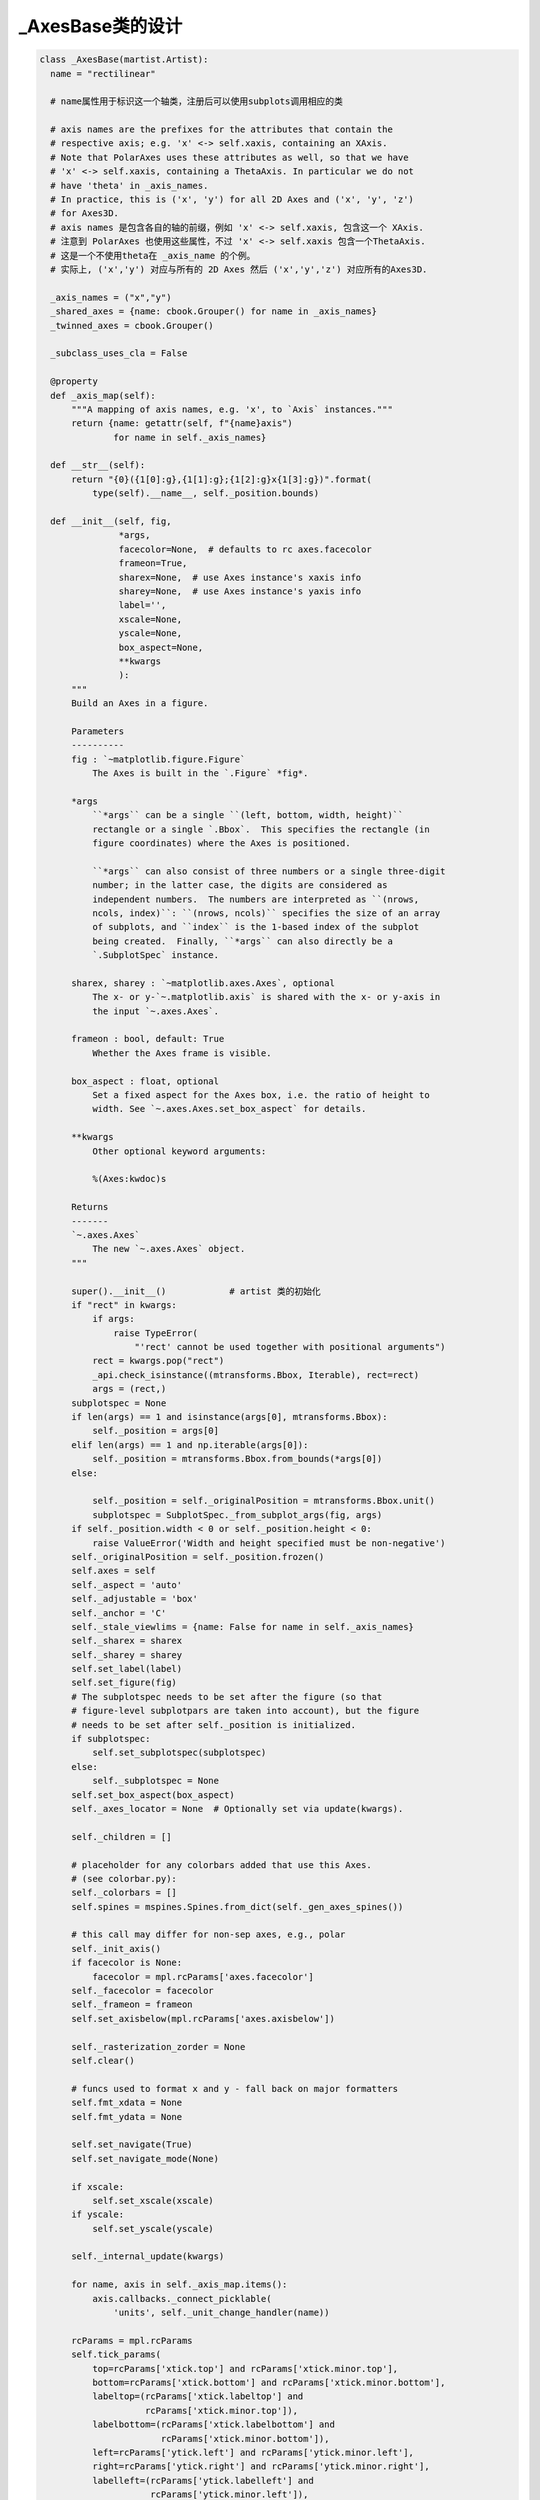 _AxesBase类的设计
--------------------------

.. code :: python

  class _AxesBase(martist.Artist):
    name = "rectilinear"

    # name属性用于标识这一个轴类，注册后可以使用subplots调用相应的类
 
    # axis names are the prefixes for the attributes that contain the
    # respective axis; e.g. 'x' <-> self.xaxis, containing an XAxis.
    # Note that PolarAxes uses these attributes as well, so that we have
    # 'x' <-> self.xaxis, containing a ThetaAxis. In particular we do not
    # have 'theta' in _axis_names.
    # In practice, this is ('x', 'y') for all 2D Axes and ('x', 'y', 'z')
    # for Axes3D.
    # axis names 是包含各自的轴的前缀，例如 'x' <-> self.xaxis, 包含这一个 XAxis.
    # 注意到 PolarAxes 也使用这些属性，不过 'x' <-> self.xaxis 包含一个ThetaAxis.
    # 这是一个不使用theta在 _axis_name 的个例。
    # 实际上, ('x','y') 对应与所有的 2D Axes 然后 ('x','y','z') 对应所有的Axes3D.

    _axis_names = ("x","y")
    _shared_axes = {name: cbook.Grouper() for name in _axis_names}
    _twinned_axes = cbook.Grouper()

    _subclass_uses_cla = False

    @property
    def _axis_map(self):
        """A mapping of axis names, e.g. 'x', to `Axis` instances."""
        return {name: getattr(self, f"{name}axis")
                for name in self._axis_names}

    def __str__(self):
        return "{0}({1[0]:g},{1[1]:g};{1[2]:g}x{1[3]:g})".format(
            type(self).__name__, self._position.bounds)

    def __init__(self, fig,
                 *args,
                 facecolor=None,  # defaults to rc axes.facecolor
                 frameon=True,
                 sharex=None,  # use Axes instance's xaxis info
                 sharey=None,  # use Axes instance's yaxis info
                 label='',
                 xscale=None,
                 yscale=None,
                 box_aspect=None,
                 **kwargs
                 ):
        """
        Build an Axes in a figure.

        Parameters
        ----------
        fig : `~matplotlib.figure.Figure`
            The Axes is built in the `.Figure` *fig*.

        *args
            ``*args`` can be a single ``(left, bottom, width, height)``
            rectangle or a single `.Bbox`.  This specifies the rectangle (in
            figure coordinates) where the Axes is positioned.

            ``*args`` can also consist of three numbers or a single three-digit
            number; in the latter case, the digits are considered as
            independent numbers.  The numbers are interpreted as ``(nrows,
            ncols, index)``: ``(nrows, ncols)`` specifies the size of an array
            of subplots, and ``index`` is the 1-based index of the subplot
            being created.  Finally, ``*args`` can also directly be a
            `.SubplotSpec` instance.

        sharex, sharey : `~matplotlib.axes.Axes`, optional
            The x- or y-`~.matplotlib.axis` is shared with the x- or y-axis in
            the input `~.axes.Axes`.

        frameon : bool, default: True
            Whether the Axes frame is visible.

        box_aspect : float, optional
            Set a fixed aspect for the Axes box, i.e. the ratio of height to
            width. See `~.axes.Axes.set_box_aspect` for details.

        **kwargs
            Other optional keyword arguments:

            %(Axes:kwdoc)s

        Returns
        -------
        `~.axes.Axes`
            The new `~.axes.Axes` object.
        """

        super().__init__()            # artist 类的初始化
        if "rect" in kwargs:
            if args:
                raise TypeError(
                    "'rect' cannot be used together with positional arguments")
            rect = kwargs.pop("rect")
            _api.check_isinstance((mtransforms.Bbox, Iterable), rect=rect)
            args = (rect,)
        subplotspec = None
        if len(args) == 1 and isinstance(args[0], mtransforms.Bbox):
            self._position = args[0]
        elif len(args) == 1 and np.iterable(args[0]):
            self._position = mtransforms.Bbox.from_bounds(*args[0])
        else:

            self._position = self._originalPosition = mtransforms.Bbox.unit()
            subplotspec = SubplotSpec._from_subplot_args(fig, args)
        if self._position.width < 0 or self._position.height < 0:
            raise ValueError('Width and height specified must be non-negative')
        self._originalPosition = self._position.frozen()
        self.axes = self
        self._aspect = 'auto'
        self._adjustable = 'box'
        self._anchor = 'C'
        self._stale_viewlims = {name: False for name in self._axis_names}
        self._sharex = sharex
        self._sharey = sharey
        self.set_label(label)
        self.set_figure(fig)
        # The subplotspec needs to be set after the figure (so that
        # figure-level subplotpars are taken into account), but the figure
        # needs to be set after self._position is initialized.
        if subplotspec:
            self.set_subplotspec(subplotspec)
        else:
            self._subplotspec = None
        self.set_box_aspect(box_aspect)
        self._axes_locator = None  # Optionally set via update(kwargs).

        self._children = []

        # placeholder for any colorbars added that use this Axes.
        # (see colorbar.py):
        self._colorbars = []
        self.spines = mspines.Spines.from_dict(self._gen_axes_spines())

        # this call may differ for non-sep axes, e.g., polar
        self._init_axis()
        if facecolor is None:
            facecolor = mpl.rcParams['axes.facecolor']
        self._facecolor = facecolor
        self._frameon = frameon
        self.set_axisbelow(mpl.rcParams['axes.axisbelow'])

        self._rasterization_zorder = None
        self.clear()

        # funcs used to format x and y - fall back on major formatters
        self.fmt_xdata = None
        self.fmt_ydata = None

        self.set_navigate(True)
        self.set_navigate_mode(None)

        if xscale:
            self.set_xscale(xscale)
        if yscale:
            self.set_yscale(yscale)

        self._internal_update(kwargs)

        for name, axis in self._axis_map.items():
            axis.callbacks._connect_picklable(
                'units', self._unit_change_handler(name))

        rcParams = mpl.rcParams
        self.tick_params(
            top=rcParams['xtick.top'] and rcParams['xtick.minor.top'],
            bottom=rcParams['xtick.bottom'] and rcParams['xtick.minor.bottom'],
            labeltop=(rcParams['xtick.labeltop'] and
                      rcParams['xtick.minor.top']),
            labelbottom=(rcParams['xtick.labelbottom'] and
                         rcParams['xtick.minor.bottom']),
            left=rcParams['ytick.left'] and rcParams['ytick.minor.left'],
            right=rcParams['ytick.right'] and rcParams['ytick.minor.right'],
            labelleft=(rcParams['ytick.labelleft'] and
                       rcParams['ytick.minor.left']),
            labelright=(rcParams['ytick.labelright'] and
                        rcParams['ytick.minor.right']),
            which='minor')

        self.tick_params(
            top=rcParams['xtick.top'] and rcParams['xtick.major.top'],
            bottom=rcParams['xtick.bottom'] and rcParams['xtick.major.bottom'],
            labeltop=(rcParams['xtick.labeltop'] and
                      rcParams['xtick.major.top']),
            labelbottom=(rcParams['xtick.labelbottom'] and
                         rcParams['xtick.major.bottom']),
            left=rcParams['ytick.left'] and rcParams['ytick.major.left'],
            right=rcParams['ytick.right'] and rcParams['ytick.major.right'],
            labelleft=(rcParams['ytick.labelleft'] and
                       rcParams['ytick.major.left']),
            labelright=(rcParams['ytick.labelright'] and
                        rcParams['ytick.major.right']),
            which='major')

    def __init_subclass__(cls, **kwargs):

        parent_uses_cla = super(cls, cls)._subclass_uses_cla
        if 'cla' in cls.__dict__:
            _api.warn_deprecated(
                '3.6',
                pending=True,
                message=f'Overriding `Axes.cla` in {cls.__qualname__} is '
                'pending deprecation in %(since)s and will be fully '
                'deprecated in favor of `Axes.clear` in the future. '
                'Please report '
                f'this to the {cls.__module__!r} author.')
        cls._subclass_uses_cla = 'cla' in cls.__dict__ or parent_uses_cla
        super().__init_subclass__(**kwargs)

    def __getstate__(self):
        state = super().__getstate__()
        # Prune the sharing & twinning info to only contain the current group.
        state["_shared_axes"] = {
            name: self._shared_axes[name].get_siblings(self)
            for name in self._axis_names if self in self._shared_axes[name]}
        state["_twinned_axes"] = (self._twinned_axes.get_siblings(self)
                                  if self in self._twinned_axes else None)
        return state

    def __setstate__(self, state):
        # Merge the grouping info back into the global groupers.
        shared_axes = state.pop("_shared_axes")
        for name, shared_siblings in shared_axes.items():
            self._shared_axes[name].join(*shared_siblings)
        twinned_siblings = state.pop("_twinned_axes")
        if twinned_siblings:
            self._twinned_axes.join(*twinned_siblings)
        self.__dict__ = state
        self._stale = True

    def __repr__(self):
        fields = []
        if self.get_label():
            fields += [f"label={self.get_label()!r}"]
        if hasattr(self, "get_title"):
            titles = {}
            for k in ["left", "center", "right"]:
                title = self.get_title(loc=k)
                if title:
                    titles[k] = title
            if titles:
                fields += [f"title={titles}"]
        for name, axis in self._axis_map.items():
            if axis.get_label() and axis.get_label().get_text():
                fields += [f"{name}label={axis.get_label().get_text()!r}"]
        return f"<{self.__class__.__name__}: " + ", ".join(fields) + ">"

    def get_subplotspec(self):
        """Return the `.SubplotSpec` associated with the subplot, or None."""
        return self._subplotspec

    def set_subplotspec(self, subplotspec):
        """Set the `.SubplotSpec`. associated with the subplot."""
        self._subplotspec = subplotspec
        self._set_position(subplotspec.get_position(self.figure))

    def get_gridspec(self):
        """Return the `.GridSpec` associated with the subplot, or None."""
        return self._subplotspec.get_gridspec() if self._subplotspec else None

    def get_window_extent(self, renderer=None):
        """
        Return the Axes bounding box in display space.

        This bounding box does not include the spines, ticks, ticklabels,
        or other labels.  For a bounding box including these elements use
        `~matplotlib.axes.Axes.get_tightbbox`.

        See Also
        --------
        matplotlib.axes.Axes.get_tightbbox
        matplotlib.axis.Axis.get_tightbbox
        matplotlib.spines.Spine.get_window_extent
        """
        return self.bbox

    def _init_axis(self):
        # 这个方法在初始化类的时候调用，用于适用于不同的axis类继承而不需重写整个__init__方法。
        # This is moved out of __init__ because non-separable axes don't use it
        self.xaxis = maxis.XAxis(self, clear=False)
        self.spines.bottom.register_axis(self.xaxis)
        self.spines.top.register_axis(self.xaxis)
        self.yaxis = maxis.YAxis(self, clear=False)
        self.spines.left.register_axis(self.yaxis)
        self.spines.right.register_axis(self.yaxis)

    def set_figure(self, fig):
        # docstring inherited
        super().set_figure(fig)

        self.bbox = mtransforms.TransformedBbox(self._position,
                                                fig.transSubfigure)
        # these will be updated later as data is added
        self.dataLim = mtransforms.Bbox.null()
        self._viewLim = mtransforms.Bbox.unit()
        self.transScale = mtransforms.TransformWrapper(
            mtransforms.IdentityTransform())

        self._set_lim_and_transforms()

    def _unstale_viewLim(self):
        # We should arrange to store this information once per share-group
        # instead of on every axis.
        need_scale = {
            name: any(ax._stale_viewlims[name]
                      for ax in self._shared_axes[name].get_siblings(self))
            for name in self._axis_names}
        if any(need_scale.values()):
            for name in need_scale:
                for ax in self._shared_axes[name].get_siblings(self):
                    ax._stale_viewlims[name] = False
            self.autoscale_view(**{f"scale{name}": scale
                                   for name, scale in need_scale.items()})

    @property
    def viewLim(self):
        self._unstale_viewLim()
        return self._viewLim

    def _request_autoscale_view(self, axis="all", tight=None):
        """
        Mark a single axis, or all of them, as stale wrt. autoscaling.

        No computation is performed until the next autoscaling; thus, separate
        calls to control individual axises incur negligible performance cost.

        Parameters
        ----------
        axis : str, default: "all"
            Either an element of ``self._axis_names``, or "all".
        tight : bool or None, default: None
        """
        axis_names = _api.check_getitem(
            {**{k: [k] for k in self._axis_names}, "all": self._axis_names},
            axis=axis)
        for name in axis_names:
            self._stale_viewlims[name] = True
        if tight is not None:
            self._tight = tight

    def _set_lim_and_transforms(self):
        """
        Set the *_xaxis_transform*, *_yaxis_transform*, *transScale*,
        *transData*, *transLimits* and *transAxes* transformations.

        .. note::

            This method is primarily used by rectilinear projections of the
            `~matplotlib.axes.Axes` class, and is meant to be overridden by
            new kinds of projection Axes that need different transformations
            and limits. (See `~matplotlib.projections.polar.PolarAxes` for an
            example.)
        """
        self.transAxes = mtransforms.BboxTransformTo(self.bbox)

        # Transforms the x and y axis separately by a scale factor.
        # It is assumed that this part will have non-linear components
        # (e.g., for a log scale).
        self.transScale = mtransforms.TransformWrapper(
            mtransforms.IdentityTransform())

        # An affine transformation on the data, generally to limit the
        # range of the axes
        self.transLimits = mtransforms.BboxTransformFrom(
            mtransforms.TransformedBbox(self._viewLim, self.transScale))

        # The parentheses are important for efficiency here -- they
        # group the last two (which are usually affines) separately
        # from the first (which, with log-scaling can be non-affine).
        self.transData = self.transScale + (self.transLimits + self.transAxes)

        self._xaxis_transform = mtransforms.blended_transform_factory(
            self.transData, self.transAxes)
        self._yaxis_transform = mtransforms.blended_transform_factory(
            self.transAxes, self.transData)

    def get_xaxis_transform(self, which='grid'):
        """
        Get the transformation used for drawing x-axis labels, ticks
        and gridlines.  The x-direction is in data coordinates and the
        y-direction is in axis coordinates.

        .. note::

            This transformation is primarily used by the
            `~matplotlib.axis.Axis` class, and is meant to be
            overridden by new kinds of projections that may need to
            place axis elements in different locations.

        Parameters
        ----------
        which : {'grid', 'tick1', 'tick2'}
        """
        if which == 'grid':
            return self._xaxis_transform
        elif which == 'tick1':
            # for cartesian projection, this is bottom spine
            return self.spines.bottom.get_spine_transform()
        elif which == 'tick2':
            # for cartesian projection, this is top spine
            return self.spines.top.get_spine_transform()
        else:
            raise ValueError(f'unknown value for which: {which!r}')

    def get_xaxis_text1_transform(self, pad_points):
        """
        Returns
        -------
        transform : Transform
            The transform used for drawing x-axis labels, which will add
            *pad_points* of padding (in points) between the axis and the label.
            The x-direction is in data coordinates and the y-direction is in
            axis coordinates
        valign : {'center', 'top', 'bottom', 'baseline', 'center_baseline'}
            The text vertical alignment.
        halign : {'center', 'left', 'right'}
            The text horizontal alignment.

        Notes
        -----
        This transformation is primarily used by the `~matplotlib.axis.Axis`
        class, and is meant to be overridden by new kinds of projections that
        may need to place axis elements in different locations.
        """
        labels_align = mpl.rcParams["xtick.alignment"]
        return (self.get_xaxis_transform(which='tick1') +
                mtransforms.ScaledTranslation(0, -1 * pad_points / 72,
                                              self.figure.dpi_scale_trans),
                "top", labels_align)

    def get_xaxis_text2_transform(self, pad_points):
        """
        Returns
        -------
        transform : Transform
            The transform used for drawing secondary x-axis labels, which will
            add *pad_points* of padding (in points) between the axis and the
            label.  The x-direction is in data coordinates and the y-direction
            is in axis coordinates
        valign : {'center', 'top', 'bottom', 'baseline', 'center_baseline'}
            The text vertical alignment.
        halign : {'center', 'left', 'right'}
            The text horizontal alignment.

        Notes
        -----
        This transformation is primarily used by the `~matplotlib.axis.Axis`
        class, and is meant to be overridden by new kinds of projections that
        may need to place axis elements in different locations.
        """
        labels_align = mpl.rcParams["xtick.alignment"]
        return (self.get_xaxis_transform(which='tick2') +
                mtransforms.ScaledTranslation(0, pad_points / 72,
                                              self.figure.dpi_scale_trans),
                "bottom", labels_align)

    def get_yaxis_transform(self, which='grid'):
        """
        Get the transformation used for drawing y-axis labels, ticks
        and gridlines.  The x-direction is in axis coordinates and the
        y-direction is in data coordinates.

        .. note::

            This transformation is primarily used by the
            `~matplotlib.axis.Axis` class, and is meant to be
            overridden by new kinds of projections that may need to
            place axis elements in different locations.

        Parameters
        ----------
        which : {'grid', 'tick1', 'tick2'}
        """
        if which == 'grid':
            return self._yaxis_transform
        elif which == 'tick1':
            # for cartesian projection, this is bottom spine
            return self.spines.left.get_spine_transform()
        elif which == 'tick2':
            # for cartesian projection, this is top spine
            return self.spines.right.get_spine_transform()
        else:
            raise ValueError(f'unknown value for which: {which!r}')

    def get_yaxis_text1_transform(self, pad_points):
        """
        Returns
        -------
        transform : Transform
            The transform used for drawing y-axis labels, which will add
            *pad_points* of padding (in points) between the axis and the label.
            The x-direction is in axis coordinates and the y-direction is in
            data coordinates
        valign : {'center', 'top', 'bottom', 'baseline', 'center_baseline'}
            The text vertical alignment.
        halign : {'center', 'left', 'right'}
            The text horizontal alignment.

        Notes
        -----
        This transformation is primarily used by the `~matplotlib.axis.Axis`
        class, and is meant to be overridden by new kinds of projections that
        may need to place axis elements in different locations.
        """
        labels_align = mpl.rcParams["ytick.alignment"]
        return (self.get_yaxis_transform(which='tick1') +
                mtransforms.ScaledTranslation(-1 * pad_points / 72, 0,
                                              self.figure.dpi_scale_trans),
                labels_align, "right")

    def get_yaxis_text2_transform(self, pad_points):
        """
        Returns
        -------
        transform : Transform
            The transform used for drawing secondart y-axis labels, which will
            add *pad_points* of padding (in points) between the axis and the
            label.  The x-direction is in axis coordinates and the y-direction
            is in data coordinates
        valign : {'center', 'top', 'bottom', 'baseline', 'center_baseline'}
            The text vertical alignment.
        halign : {'center', 'left', 'right'}
            The text horizontal alignment.

        Notes
        -----
        This transformation is primarily used by the `~matplotlib.axis.Axis`
        class, and is meant to be overridden by new kinds of projections that
        may need to place axis elements in different locations.
        """
        labels_align = mpl.rcParams["ytick.alignment"]
        return (self.get_yaxis_transform(which='tick2') +
                mtransforms.ScaledTranslation(pad_points / 72, 0,
                                              self.figure.dpi_scale_trans),
                labels_align, "left")

    def _update_transScale(self):
        self.transScale.set(
            mtransforms.blended_transform_factory(
                self.xaxis.get_transform(), self.yaxis.get_transform()))

    def get_position(self, original=False):
        """
        Return the position of the Axes within the figure as a `.Bbox`.

        Parameters
        ----------
        original : bool
            If ``True``, return the original position. Otherwise, return the
            active position. For an explanation of the positions see
            `.set_position`.

        Returns
        -------
        `.Bbox`

        """
        if original:
            return self._originalPosition.frozen()
        else:
            locator = self.get_axes_locator()
            if not locator:
                self.apply_aspect()
            return self._position.frozen()

    def set_position(self, pos, which='both'):
        """
        Set the Axes position.

        Axes have two position attributes. The 'original' position is the
        position allocated for the Axes. The 'active' position is the
        position the Axes is actually drawn at. These positions are usually
        the same unless a fixed aspect is set to the Axes. See
        `.Axes.set_aspect` for details.

        Parameters
        ----------
        pos : [left, bottom, width, height] or `~matplotlib.transforms.Bbox`
            The new position of the Axes in `.Figure` coordinates.

        which : {'both', 'active', 'original'}, default: 'both'
            Determines which position variables to change.

        See Also
        --------
        matplotlib.transforms.Bbox.from_bounds
        matplotlib.transforms.Bbox.from_extents
        """
        self._set_position(pos, which=which)
        # because this is being called externally to the library we
        # don't let it be in the layout.
        self.set_in_layout(False)

    def _set_position(self, pos, which='both'):
        """
        Private version of set_position.

        Call this internally to get the same functionality of `set_position`,
        but not to take the axis out of the constrained_layout hierarchy.
        """
        if not isinstance(pos, mtransforms.BboxBase):
            pos = mtransforms.Bbox.from_bounds(*pos)
        for ax in self._twinned_axes.get_siblings(self):
            if which in ('both', 'active'):
                ax._position.set(pos)
            if which in ('both', 'original'):
                ax._originalPosition.set(pos)
        self.stale = True

    def reset_position(self):
        """
        Reset the active position to the original position.

        This undoes changes to the active position (as defined in
        `.set_position`) which may have been performed to satisfy fixed-aspect
        constraints.
        """
        for ax in self._twinned_axes.get_siblings(self):
            pos = ax.get_position(original=True)
            ax.set_position(pos, which='active')

    def set_axes_locator(self, locator):
        """
        Set the Axes locator.

        Parameters
        ----------
        locator : Callable[[Axes, Renderer], Bbox]
        """
        self._axes_locator = locator
        self.stale = True

    def get_axes_locator(self):
        """
        Return the axes_locator.
        """
        return self._axes_locator

    def _set_artist_props(self, a):
        """Set the boilerplate props for artists added to Axes."""
        a.set_figure(self.figure)
        if not a.is_transform_set():
            a.set_transform(self.transData)

        a.axes = self
        if a.get_mouseover():
            self._mouseover_set.add(a)

    def _gen_axes_patch(self):
        """
        Returns
        -------
        Patch
            The patch used to draw the background of the Axes.  It is also used
            as the clipping path for any data elements on the Axes.

            In the standard Axes, this is a rectangle, but in other projections
            it may not be.

        Notes
        -----
        Intended to be overridden by new projection types.
        """
        return mpatches.Rectangle((0.0, 0.0), 1.0, 1.0)

    def _gen_axes_spines(self, locations=None, offset=0.0, units='inches'):
        """
        Returns
        -------
        dict
            Mapping of spine names to `.Line2D` or `.Patch` instances that are
            used to draw Axes spines.

            In the standard Axes, spines are single line segments, but in other
            projections they may not be.

        Notes
        -----
        Intended to be overridden by new projection types.
        """
        return {side: mspines.Spine.linear_spine(self, side)
                for side in ['left', 'right', 'bottom', 'top']}

    def sharex(self, other):
        """
        Share the x-axis with *other*.

        This is equivalent to passing ``sharex=other`` when constructing the
        Axes, and cannot be used if the x-axis is already being shared with
        another Axes.
        """
        _api.check_isinstance(_AxesBase, other=other)
        if self._sharex is not None and other is not self._sharex:
            raise ValueError("x-axis is already shared")
        self._shared_axes["x"].join(self, other)
        self._sharex = other
        self.xaxis.major = other.xaxis.major  # Ticker instances holding
        self.xaxis.minor = other.xaxis.minor  # locator and formatter.
        x0, x1 = other.get_xlim()
        self.set_xlim(x0, x1, emit=False, auto=other.get_autoscalex_on())
        self.xaxis._scale = other.xaxis._scale

    def sharey(self, other):
        """
        Share the y-axis with *other*.

        This is equivalent to passing ``sharey=other`` when constructing the
        Axes, and cannot be used if the y-axis is already being shared with
        another Axes.
        """
        _api.check_isinstance(_AxesBase, other=other)
        if self._sharey is not None and other is not self._sharey:
            raise ValueError("y-axis is already shared")
        self._shared_axes["y"].join(self, other)
        self._sharey = other
        self.yaxis.major = other.yaxis.major  # Ticker instances holding
        self.yaxis.minor = other.yaxis.minor  # locator and formatter.
        y0, y1 = other.get_ylim()
        self.set_ylim(y0, y1, emit=False, auto=other.get_autoscaley_on())
        self.yaxis._scale = other.yaxis._scale

    def __clear(self):
        """Clear the Axes."""
        # The actual implementation of clear() as long as clear() has to be
        # an adapter delegating to the correct implementation.
        # The implementation can move back into clear() when the
        # deprecation on cla() subclassing expires.

        # stash the current visibility state
        if hasattr(self, 'patch'):
            patch_visible = self.patch.get_visible()
        else:
            patch_visible = True

        xaxis_visible = self.xaxis.get_visible()
        yaxis_visible = self.yaxis.get_visible()

        for axis in self._axis_map.values():
            axis.clear()  # Also resets the scale to linear.
        for spine in self.spines.values():
            spine._clear()  # Use _clear to not clear Axis again

        self.ignore_existing_data_limits = True
        self.callbacks = cbook.CallbackRegistry(
            signals=["xlim_changed", "ylim_changed", "zlim_changed"])

        # update the minor locator for x and y axis based on rcParams
        if mpl.rcParams['xtick.minor.visible']:
            self.xaxis.set_minor_locator(mticker.AutoMinorLocator())
        if mpl.rcParams['ytick.minor.visible']:
            self.yaxis.set_minor_locator(mticker.AutoMinorLocator())

        self._xmargin = mpl.rcParams['axes.xmargin']
        self._ymargin = mpl.rcParams['axes.ymargin']
        self._tight = None
        self._use_sticky_edges = True

        self._get_lines = _process_plot_var_args()
        self._get_patches_for_fill = _process_plot_var_args('fill')

        self._gridOn = mpl.rcParams['axes.grid']
        old_children, self._children = self._children, []
        for chld in old_children:
            chld.axes = chld.figure = None
        self._mouseover_set = _OrderedSet()
        self.child_axes = []
        self._current_image = None  # strictly for pyplot via _sci, _gci
        self._projection_init = None  # strictly for pyplot.subplot
        self.legend_ = None
        self.containers = []

        self.grid(False)  # Disable grid on init to use rcParameter
        self.grid(self._gridOn, which=mpl.rcParams['axes.grid.which'],
                  axis=mpl.rcParams['axes.grid.axis'])
        props = font_manager.FontProperties(
            size=mpl.rcParams['axes.titlesize'],
            weight=mpl.rcParams['axes.titleweight'])

        y = mpl.rcParams['axes.titley']
        if y is None:
            y = 1.0
            self._autotitlepos = True
        else:
            self._autotitlepos = False

        self.title = mtext.Text(
            x=0.5, y=y, text='',
            fontproperties=props,
            verticalalignment='baseline',
            horizontalalignment='center',
            )
        self._left_title = mtext.Text(
            x=0.0, y=y, text='',
            fontproperties=props.copy(),
            verticalalignment='baseline',
            horizontalalignment='left', )
        self._right_title = mtext.Text(
            x=1.0, y=y, text='',
            fontproperties=props.copy(),
            verticalalignment='baseline',
            horizontalalignment='right',
            )
        title_offset_points = mpl.rcParams['axes.titlepad']
        # refactor this out so it can be called in ax.set_title if
        # pad argument used...
        self._set_title_offset_trans(title_offset_points)

        for _title in (self.title, self._left_title, self._right_title):
            self._set_artist_props(_title)

        # The patch draws the background of the Axes.  We want this to be below
        # the other artists.  We use the frame to draw the edges so we are
        # setting the edgecolor to None.
        self.patch = self._gen_axes_patch()
        self.patch.set_figure(self.figure)
        self.patch.set_facecolor(self._facecolor)
        self.patch.set_edgecolor('none')
        self.patch.set_linewidth(0)
        self.patch.set_transform(self.transAxes)

        self.set_axis_on()

        self.xaxis.set_clip_path(self.patch)
        self.yaxis.set_clip_path(self.patch)

        if self._sharex is not None:
            self.xaxis.set_visible(xaxis_visible)
            self.patch.set_visible(patch_visible)
        if self._sharey is not None:
            self.yaxis.set_visible(yaxis_visible)
            self.patch.set_visible(patch_visible)

        # This comes last, as the call to _set_lim may trigger an autoscale (in
        # case of shared axes), requiring children to be already set up.
        for name, axis in self._axis_map.items():
            share = getattr(self, f"_share{name}")
            if share is not None:
                getattr(self, f"share{name}")(share)
            else:
                # Although the scale was set to linear as part of clear,
                # polar requires that _set_scale is called again
                if self.name == "polar":
                    axis._set_scale("linear")
                axis._set_lim(0, 1, auto=True)
        self._update_transScale()

        self.stale = True

    def clear(self):
        """Clear the Axes."""
        # Act as an alias, or as the superclass implementation depending on the
        # subclass implementation.
        if self._subclass_uses_cla:
            self.cla()
        else:
            self.__clear()

    def cla(self):
        """Clear the Axes."""
        # Act as an alias, or as the superclass implementation depending on the
        # subclass implementation.
        if self._subclass_uses_cla:
            self.__clear()
        else:
            self.clear()

    class ArtistList(Sequence):
        """
        A sublist of Axes children based on their type.

        The type-specific children sublists were made immutable in Matplotlib
        3.7.  In the future these artist lists may be replaced by tuples. Use
        as if this is a tuple already.
        """
        def __init__(self, axes, prop_name,
                     valid_types=None, invalid_types=None):
            """
            Parameters
            ----------
            axes : `~matplotlib.axes.Axes`
                The Axes from which this sublist will pull the children
                Artists.
            prop_name : str
                The property name used to access this sublist from the Axes;
                used to generate deprecation warnings.
            valid_types : list of type, optional
                A list of types that determine which children will be returned
                by this sublist. If specified, then the Artists in the sublist
                must be instances of any of these types. If unspecified, then
                any type of Artist is valid (unless limited by
                *invalid_types*.)
            invalid_types : tuple, optional
                A list of types that determine which children will *not* be
                returned by this sublist. If specified, then Artists in the
                sublist will never be an instance of these types. Otherwise, no
                types will be excluded.
            """
            self._axes = axes
            self._prop_name = prop_name
            self._type_check = lambda artist: (
                (not valid_types or isinstance(artist, valid_types)) and
                (not invalid_types or not isinstance(artist, invalid_types))
            )

        def __repr__(self):
            return f'<Axes.ArtistList of {len(self)} {self._prop_name}>'

        def __len__(self):
            return sum(self._type_check(artist)
                       for artist in self._axes._children)

        def __iter__(self):
            for artist in list(self._axes._children):
                if self._type_check(artist):
                    yield artist

        def __getitem__(self, key):
            return [artist
                    for artist in self._axes._children
                    if self._type_check(artist)][key]

        def __add__(self, other):
            if isinstance(other, (list, _AxesBase.ArtistList)):
                return [*self, *other]
            if isinstance(other, (tuple, _AxesBase.ArtistList)):
                return (*self, *other)
            return NotImplemented

        def __radd__(self, other):
            if isinstance(other, list):
                return other + list(self)
            if isinstance(other, tuple):
                return other + tuple(self)
            return NotImplemented

    @property
    def artists(self):
        return self.ArtistList(self, 'artists', invalid_types=(
            mcoll.Collection, mimage.AxesImage, mlines.Line2D, mpatches.Patch,
            mtable.Table, mtext.Text))

    @property
    def collections(self):
        return self.ArtistList(self, 'collections',
                               valid_types=mcoll.Collection)

    @property
    def images(self):
        return self.ArtistList(self, 'images', valid_types=mimage.AxesImage)

    @property
    def lines(self):
        return self.ArtistList(self, 'lines', valid_types=mlines.Line2D)

    @property
    def patches(self):
        return self.ArtistList(self, 'patches', valid_types=mpatches.Patch)

    @property
    def tables(self):
        return self.ArtistList(self, 'tables', valid_types=mtable.Table)

    @property
    def texts(self):
        return self.ArtistList(self, 'texts', valid_types=mtext.Text)

    def get_facecolor(self):
        """Get the facecolor of the Axes."""
        return self.patch.get_facecolor()

    def set_facecolor(self, color):
        """
        Set the facecolor of the Axes.

        Parameters
        ----------
        color : color
        """
        self._facecolor = color
        self.stale = True
        return self.patch.set_facecolor(color)

    def _set_title_offset_trans(self, title_offset_points):
        """
        Set the offset for the title either from :rc:`axes.titlepad`
        or from set_title kwarg ``pad``.
        """
        self.titleOffsetTrans = mtransforms.ScaledTranslation(
                0.0, title_offset_points / 72,
                self.figure.dpi_scale_trans)
        for _title in (self.title, self._left_title, self._right_title):
            _title.set_transform(self.transAxes + self.titleOffsetTrans)
            _title.set_clip_box(None)

    def set_prop_cycle(self, *args, **kwargs):
        """
        Set the property cycle of the Axes.

        The property cycle controls the style properties such as color,
        marker and linestyle of future plot commands. The style properties
        of data already added to the Axes are not modified.

        Call signatures::

          set_prop_cycle(cycler)
          set_prop_cycle(label=values[, label2=values2[, ...]])
          set_prop_cycle(label, values)

        Form 1 sets given `~cycler.Cycler` object.

        Form 2 creates a `~cycler.Cycler` which cycles over one or more
        properties simultaneously and set it as the property cycle of the
        Axes. If multiple properties are given, their value lists must have
        the same length. This is just a shortcut for explicitly creating a
        cycler and passing it to the function, i.e. it's short for
        ``set_prop_cycle(cycler(label=values label2=values2, ...))``.

        Form 3 creates a `~cycler.Cycler` for a single property and set it
        as the property cycle of the Axes. This form exists for compatibility
        with the original `cycler.cycler` interface. Its use is discouraged
        in favor of the kwarg form, i.e. ``set_prop_cycle(label=values)``.

        Parameters
        ----------
        cycler : `~cycler.Cycler`
            Set the given Cycler. *None* resets to the cycle defined by the
            current style.

            .. ACCEPTS: `~cycler.Cycler`

        label : str
            The property key. Must be a valid `.Artist` property.
            For example, 'color' or 'linestyle'. Aliases are allowed,
            such as 'c' for 'color' and 'lw' for 'linewidth'.

        values : iterable
            Finite-length iterable of the property values. These values
            are validated and will raise a ValueError if invalid.

        See Also
        --------
        matplotlib.rcsetup.cycler
            Convenience function for creating validated cyclers for properties.
        cycler.cycler
            The original function for creating unvalidated cyclers.

        Examples
        --------
        Setting the property cycle for a single property:

        >>> ax.set_prop_cycle(color=['red', 'green', 'blue'])

        Setting the property cycle for simultaneously cycling over multiple
        properties (e.g. red circle, green plus, blue cross):

        >>> ax.set_prop_cycle(color=['red', 'green', 'blue'],
        ...                   marker=['o', '+', 'x'])

        """
        if args and kwargs:
            raise TypeError("Cannot supply both positional and keyword "
                            "arguments to this method.")
        # Can't do `args == (None,)` as that crashes cycler.
        if len(args) == 1 and args[0] is None:
            prop_cycle = None
        else:
            prop_cycle = cycler(*args, **kwargs)
        self._get_lines.set_prop_cycle(prop_cycle)
        self._get_patches_for_fill.set_prop_cycle(prop_cycle)

    def get_aspect(self):
        """
        Return the aspect ratio of the axes scaling.

        This is either "auto" or a float giving the ratio of y/x-scale.
        """
        return self._aspect

    def set_aspect(self, aspect, adjustable=None, anchor=None, share=False):
        """
        Set the aspect ratio of the axes scaling, i.e. y/x-scale.

        Parameters
        ----------
        aspect : {'auto', 'equal'} or float
            Possible values:

            - 'auto': fill the position rectangle with data.
            - 'equal': same as ``aspect=1``, i.e. same scaling for x and y.
            - *float*: The displayed size of 1 unit in y-data coordinates will
              be *aspect* times the displayed size of 1 unit in x-data
              coordinates; e.g. for ``aspect=2`` a square in data coordinates
              will be rendered with a height of twice its width.

        adjustable : None or {'box', 'datalim'}, optional
            If not ``None``, this defines which parameter will be adjusted to
            meet the required aspect. See `.set_adjustable` for further
            details.

        anchor : None or str or (float, float), optional
            If not ``None``, this defines where the Axes will be drawn if there
            is extra space due to aspect constraints. The most common way
            to specify the anchor are abbreviations of cardinal directions:

            =====   =====================
            value   description
            =====   =====================
            'C'     centered
            'SW'    lower left corner
            'S'     middle of bottom edge
            'SE'    lower right corner
            etc.
            =====   =====================

            See `~.Axes.set_anchor` for further details.

        share : bool, default: False
            If ``True``, apply the settings to all shared Axes.

        See Also
        --------
        matplotlib.axes.Axes.set_adjustable
            Set how the Axes adjusts to achieve the required aspect ratio.
        matplotlib.axes.Axes.set_anchor
            Set the position in case of extra space.
        """
        if cbook._str_equal(aspect, 'equal'):
            aspect = 1
        if not cbook._str_equal(aspect, 'auto'):
            aspect = float(aspect)  # raise ValueError if necessary
            if aspect <= 0 or not np.isfinite(aspect):
                raise ValueError("aspect must be finite and positive ")

        if share:
            axes = {sibling for name in self._axis_names
                    for sibling in self._shared_axes[name].get_siblings(self)}
        else:
            axes = [self]

        for ax in axes:
            ax._aspect = aspect

        if adjustable is None:
            adjustable = self._adjustable
        self.set_adjustable(adjustable, share=share)  # Handle sharing.

        if anchor is not None:
            self.set_anchor(anchor, share=share)
        self.stale = True

    def get_adjustable(self):
        """
        Return whether the Axes will adjust its physical dimension ('box') or
        its data limits ('datalim') to achieve the desired aspect ratio.

        See Also
        --------
        matplotlib.axes.Axes.set_adjustable
            Set how the Axes adjusts to achieve the required aspect ratio.
        matplotlib.axes.Axes.set_aspect
            For a description of aspect handling.
        """
        return self._adjustable

    def set_adjustable(self, adjustable, share=False):
        """
        Set how the Axes adjusts to achieve the required aspect ratio.

        Parameters
        ----------
        adjustable : {'box', 'datalim'}
            If 'box', change the physical dimensions of the Axes.
            If 'datalim', change the ``x`` or ``y`` data limits.

        share : bool, default: False
            If ``True``, apply the settings to all shared Axes.

        See Also
        --------
        matplotlib.axes.Axes.set_aspect
            For a description of aspect handling.

        Notes
        -----
        Shared Axes (of which twinned Axes are a special case)
        impose restrictions on how aspect ratios can be imposed.
        For twinned Axes, use 'datalim'.  For Axes that share both
        x and y, use 'box'.  Otherwise, either 'datalim' or 'box'
        may be used.  These limitations are partly a requirement
        to avoid over-specification, and partly a result of the
        particular implementation we are currently using, in
        which the adjustments for aspect ratios are done sequentially
        and independently on each Axes as it is drawn.
        """
        _api.check_in_list(["box", "datalim"], adjustable=adjustable)
        if share:
            axs = {sibling for name in self._axis_names
                   for sibling in self._shared_axes[name].get_siblings(self)}
        else:
            axs = [self]
        if (adjustable == "datalim"
                and any(getattr(ax.get_data_ratio, "__func__", None)
                        != _AxesBase.get_data_ratio
                        for ax in axs)):
            # Limits adjustment by apply_aspect assumes that the axes' aspect
            # ratio can be computed from the data limits and scales.
            raise ValueError("Cannot set Axes adjustable to 'datalim' for "
                             "Axes which override 'get_data_ratio'")
        for ax in axs:
            ax._adjustable = adjustable
        self.stale = True

    def get_box_aspect(self):
        """
        Return the Axes box aspect, i.e. the ratio of height to width.

        The box aspect is ``None`` (i.e. chosen depending on the available
        figure space) unless explicitly specified.

        See Also
        --------
        matplotlib.axes.Axes.set_box_aspect
            for a description of box aspect.
        matplotlib.axes.Axes.set_aspect
            for a description of aspect handling.
        """
        return self._box_aspect

    def set_box_aspect(self, aspect=None):
        """
        Set the Axes box aspect, i.e. the ratio of height to width.

        This defines the aspect of the Axes in figure space and is not to be
        confused with the data aspect (see `~.Axes.set_aspect`).

        Parameters
        ----------
        aspect : float or None
            Changes the physical dimensions of the Axes, such that the ratio
            of the Axes height to the Axes width in physical units is equal to
            *aspect*. Defining a box aspect will change the *adjustable*
            property to 'datalim' (see `~.Axes.set_adjustable`).

            *None* will disable a fixed box aspect so that height and width
            of the Axes are chosen independently.

        See Also
        --------
        matplotlib.axes.Axes.set_aspect
            for a description of aspect handling.
        """
        axs = {*self._twinned_axes.get_siblings(self),
               *self._twinned_axes.get_siblings(self)}

        if aspect is not None:
            aspect = float(aspect)
            # when box_aspect is set to other than ´None`,
            # adjustable must be "datalim"
            for ax in axs:
                ax.set_adjustable("datalim")

        for ax in axs:
            ax._box_aspect = aspect
            ax.stale = True

    def get_anchor(self):
        """
        Get the anchor location.

        See Also
        --------
        matplotlib.axes.Axes.set_anchor
            for a description of the anchor.
        matplotlib.axes.Axes.set_aspect
            for a description of aspect handling.
        """
        return self._anchor

    def set_anchor(self, anchor, share=False):
        """
        Define the anchor location.

        The actual drawing area (active position) of the Axes may be smaller
        than the Bbox (original position) when a fixed aspect is required. The
        anchor defines where the drawing area will be located within the
        available space.

        Parameters
        ----------
        anchor : (float, float) or {'C', 'SW', 'S', 'SE', 'E', 'NE', ...}
            Either an (*x*, *y*) pair of relative coordinates (0 is left or
            bottom, 1 is right or top), 'C' (center), or a cardinal direction
            ('SW', southwest, is bottom left, etc.).  str inputs are shorthands
            for (*x*, *y*) coordinates, as shown in the following diagram::

               ┌─────────────────┬─────────────────┬─────────────────┐
               │ 'NW' (0.0, 1.0) │ 'N' (0.5, 1.0)  │ 'NE' (1.0, 1.0) │
               ├─────────────────┼─────────────────┼─────────────────┤
               │ 'W'  (0.0, 0.5) │ 'C' (0.5, 0.5)  │ 'E'  (1.0, 0.5) │
               ├─────────────────┼─────────────────┼─────────────────┤
               │ 'SW' (0.0, 0.0) │ 'S' (0.5, 0.0)  │ 'SE' (1.0, 0.0) │
               └─────────────────┴─────────────────┴─────────────────┘

        share : bool, default: False
            If ``True``, apply the settings to all shared Axes.

        See Also
        --------
        matplotlib.axes.Axes.set_aspect
            for a description of aspect handling.
        """
        if not (anchor in mtransforms.Bbox.coefs or len(anchor) == 2):
            raise ValueError('argument must be among %s' %
                             ', '.join(mtransforms.Bbox.coefs))
        if share:
            axes = {sibling for name in self._axis_names
                    for sibling in self._shared_axes[name].get_siblings(self)}
        else:
            axes = [self]
        for ax in axes:
            ax._anchor = anchor

        self.stale = True

    def get_data_ratio(self):
        """
        Return the aspect ratio of the scaled data.

        Notes
        -----
        This method is intended to be overridden by new projection types.
        """
        txmin, txmax = self.xaxis.get_transform().transform(self.get_xbound())
        tymin, tymax = self.yaxis.get_transform().transform(self.get_ybound())
        xsize = max(abs(txmax - txmin), 1e-30)
        ysize = max(abs(tymax - tymin), 1e-30)
        return ysize / xsize

    def apply_aspect(self, position=None):
        """
        Adjust the Axes for a specified data aspect ratio.

        Depending on `.get_adjustable` this will modify either the
        Axes box (position) or the view limits. In the former case,
        `~matplotlib.axes.Axes.get_anchor` will affect the position.

        Parameters
        ----------
        position : None or .Bbox
            If not ``None``, this defines the position of the
            Axes within the figure as a Bbox. See `~.Axes.get_position`
            for further details.

        Notes
        -----
        This is called automatically when each Axes is drawn.  You may need
        to call it yourself if you need to update the Axes position and/or
        view limits before the Figure is drawn.

        See Also
        --------
        matplotlib.axes.Axes.set_aspect
            For a description of aspect ratio handling.
        matplotlib.axes.Axes.set_adjustable
            Set how the Axes adjusts to achieve the required aspect ratio.
        matplotlib.axes.Axes.set_anchor
            Set the position in case of extra space.
        """
        if position is None:
            position = self.get_position(original=True)

        aspect = self.get_aspect()

        if aspect == 'auto' and self._box_aspect is None:
            self._set_position(position, which='active')
            return

        trans = self.get_figure().transSubfigure
        bb = mtransforms.Bbox.unit().transformed(trans)
        # this is the physical aspect of the panel (or figure):
        fig_aspect = bb.height / bb.width

        if self._adjustable == 'box':
            if self in self._twinned_axes:
                raise RuntimeError("Adjustable 'box' is not allowed in a "
                                   "twinned Axes; use 'datalim' instead")
            box_aspect = aspect * self.get_data_ratio()
            pb = position.frozen()
            pb1 = pb.shrunk_to_aspect(box_aspect, pb, fig_aspect)
            self._set_position(pb1.anchored(self.get_anchor(), pb), 'active')
            return

        # The following is only seen if self._adjustable == 'datalim'
        if self._box_aspect is not None:
            pb = position.frozen()
            pb1 = pb.shrunk_to_aspect(self._box_aspect, pb, fig_aspect)
            self._set_position(pb1.anchored(self.get_anchor(), pb), 'active')
            if aspect == "auto":
                return

        # reset active to original in case it had been changed by prior use
        # of 'box'
        if self._box_aspect is None:
            self._set_position(position, which='active')
        else:
            position = pb1.anchored(self.get_anchor(), pb)

        x_trf = self.xaxis.get_transform()
        y_trf = self.yaxis.get_transform()
        xmin, xmax = x_trf.transform(self.get_xbound())
        ymin, ymax = y_trf.transform(self.get_ybound())
        xsize = max(abs(xmax - xmin), 1e-30)
        ysize = max(abs(ymax - ymin), 1e-30)

        box_aspect = fig_aspect * (position.height / position.width)
        data_ratio = box_aspect / aspect

        y_expander = data_ratio * xsize / ysize - 1
        # If y_expander > 0, the dy/dx viewLim ratio needs to increase
        if abs(y_expander) < 0.005:
            return

        dL = self.dataLim
        x0, x1 = x_trf.transform(dL.intervalx)
        y0, y1 = y_trf.transform(dL.intervaly)
        xr = 1.05 * (x1 - x0)
        yr = 1.05 * (y1 - y0)

        xmarg = xsize - xr
        ymarg = ysize - yr
        Ysize = data_ratio * xsize
        Xsize = ysize / data_ratio
        Xmarg = Xsize - xr
        Ymarg = Ysize - yr
        # Setting these targets to, e.g., 0.05*xr does not seem to help.
        xm = 0
        ym = 0

        shared_x = self in self._shared_axes["x"]
        shared_y = self in self._shared_axes["y"]

        if shared_x and shared_y:
            raise RuntimeError("set_aspect(..., adjustable='datalim') or "
                               "axis('equal') are not allowed when both axes "
                               "are shared.  Try set_aspect(..., "
                               "adjustable='box').")

        # If y is shared, then we are only allowed to change x, etc.
        if shared_y:
            adjust_y = False
        else:
            if xmarg > xm and ymarg > ym:
                adjy = ((Ymarg > 0 and y_expander < 0) or
                        (Xmarg < 0 and y_expander > 0))
            else:
                adjy = y_expander > 0
            adjust_y = shared_x or adjy  # (Ymarg > xmarg)

        if adjust_y:
            yc = 0.5 * (ymin + ymax)
            y0 = yc - Ysize / 2.0
            y1 = yc + Ysize / 2.0
            self.set_ybound(y_trf.inverted().transform([y0, y1]))
        else:
            xc = 0.5 * (xmin + xmax)
            x0 = xc - Xsize / 2.0
            x1 = xc + Xsize / 2.0
            self.set_xbound(x_trf.inverted().transform([x0, x1]))

    def axis(self, arg=None, /, *, emit=True, **kwargs):
        """
        Convenience method to get or set some axis properties.

        Call signatures::

          xmin, xmax, ymin, ymax = axis()
          xmin, xmax, ymin, ymax = axis([xmin, xmax, ymin, ymax])
          xmin, xmax, ymin, ymax = axis(option)
          xmin, xmax, ymin, ymax = axis(**kwargs)

        Parameters
        ----------
        xmin, xmax, ymin, ymax : float, optional
            The axis limits to be set.  This can also be achieved using ::

                ax.set(xlim=(xmin, xmax), ylim=(ymin, ymax))

        option : bool or str
            If a bool, turns axis lines and labels on or off. If a string,
            possible values are:

            ================ ===========================================================
            Value            Description
            ================ ===========================================================
            'off' or `False` Hide all axis decorations, i.e. axis labels, spines,
                             tick marks, tick labels, and grid lines.
                             This is the same as `~.Axes.set_axis_off()`.
            'on' or `True`   Do not hide all axis decorations, i.e. axis labels, spines,
                             tick marks, tick labels, and grid lines.
                             This is the same as `~.Axes.set_axis_on()`.
            'equal'          Set equal scaling (i.e., make circles circular) by
                             changing the axis limits. This is the same as
                             ``ax.set_aspect('equal', adjustable='datalim')``.
                             Explicit data limits may not be respected in this case.
            'scaled'         Set equal scaling (i.e., make circles circular) by
                             changing dimensions of the plot box. This is the same as
                             ``ax.set_aspect('equal', adjustable='box', anchor='C')``.
                             Additionally, further autoscaling will be disabled.
            'tight'          Set limits just large enough to show all data, then
                             disable further autoscaling.
            'auto'           Automatic scaling (fill plot box with data).
            'image'          'scaled' with axis limits equal to data limits.
            'square'         Square plot; similar to 'scaled', but initially forcing
                             ``xmax-xmin == ymax-ymin``.
            ================ ===========================================================

        emit : bool, default: True
            Whether observers are notified of the axis limit change.
            This option is passed on to `~.Axes.set_xlim` and
            `~.Axes.set_ylim`.

        Returns
        -------
        xmin, xmax, ymin, ymax : float
            The axis limits.

        See Also
        --------
        matplotlib.axes.Axes.set_xlim
        matplotlib.axes.Axes.set_ylim

        Notes
        -----
        For 3D axes, this method additionally takes *zmin*, *zmax* as
        parameters and likewise returns them.
        """
        if isinstance(arg, (str, bool)):
            if arg is True:
                arg = 'on'
            if arg is False:
                arg = 'off'
            arg = arg.lower()
            if arg == 'on':
                self.set_axis_on()
            elif arg == 'off':
                self.set_axis_off()
            elif arg in [
                    'equal', 'tight', 'scaled', 'auto', 'image', 'square']:
                self.set_autoscale_on(True)
                self.set_aspect('auto')
                self.autoscale_view(tight=False)
                if arg == 'equal':
                    self.set_aspect('equal', adjustable='datalim')
                elif arg == 'scaled':
                    self.set_aspect('equal', adjustable='box', anchor='C')
                    self.set_autoscale_on(False)  # Req. by Mark Bakker
                elif arg == 'tight':
                    self.autoscale_view(tight=True)
                    self.set_autoscale_on(False)
                elif arg == 'image':
                    self.autoscale_view(tight=True)
                    self.set_autoscale_on(False)
                    self.set_aspect('equal', adjustable='box', anchor='C')
                elif arg == 'square':
                    self.set_aspect('equal', adjustable='box', anchor='C')
                    self.set_autoscale_on(False)
                    xlim = self.get_xlim()
                    ylim = self.get_ylim()
                    edge_size = max(np.diff(xlim), np.diff(ylim))[0]
                    self.set_xlim([xlim[0], xlim[0] + edge_size],
                                  emit=emit, auto=False)
                    self.set_ylim([ylim[0], ylim[0] + edge_size],
                                  emit=emit, auto=False)
            else:
                raise ValueError(f"Unrecognized string {arg!r} to axis; "
                                 "try 'on' or 'off'")
        else:
            if arg is not None:
                if len(arg) != 2*len(self._axis_names):
                    raise TypeError(
                        "The first argument to axis() must be an iterable of the form "
                        "[{}]".format(", ".join(
                            f"{name}min, {name}max" for name in self._axis_names)))
                limits = {
                    name: arg[2*i:2*(i+1)]
                    for i, name in enumerate(self._axis_names)
                }
            else:
                limits = {}
                for name in self._axis_names:
                    ax_min = kwargs.pop(f'{name}min', None)
                    ax_max = kwargs.pop(f'{name}max', None)
                    limits[name] = (ax_min, ax_max)
            for name, (ax_min, ax_max) in limits.items():
                ax_auto = (None  # Keep autoscale state as is.
                           if ax_min is None and ax_max is None
                           else False)  # Turn off autoscale.
                set_ax_lim = getattr(self, f'set_{name}lim')
                set_ax_lim(ax_min, ax_max, emit=emit, auto=ax_auto)
        if kwargs:
            raise _api.kwarg_error("axis", kwargs)
        lims = ()
        for name in self._axis_names:
            get_ax_lim = getattr(self, f'get_{name}lim')
            lims += get_ax_lim()
        return lims

    def get_legend(self):
        """Return the `.Legend` instance, or None if no legend is defined."""
        return self.legend_

    def get_images(self):
        r"""Return a list of `.AxesImage`\s contained by the Axes."""
        return cbook.silent_list('AxesImage', self.images)

    def get_lines(self):
        """Return a list of lines contained by the Axes."""
        return cbook.silent_list('Line2D', self.lines)

    def get_xaxis(self):
        """
        [*Discouraged*] Return the XAxis instance.

        .. admonition:: Discouraged

            The use of this function is discouraged. You should instead
            directly access the attribute ``ax.xaxis``.
        """
        return self.xaxis

    def get_yaxis(self):
        """
        [*Discouraged*] Return the YAxis instance.

        .. admonition:: Discouraged

            The use of this function is discouraged. You should instead
            directly access the attribute ``ax.yaxis``.
        """
        return self.yaxis

    get_xgridlines = _axis_method_wrapper("xaxis", "get_gridlines")
    get_xticklines = _axis_method_wrapper("xaxis", "get_ticklines")
    get_ygridlines = _axis_method_wrapper("yaxis", "get_gridlines")
    get_yticklines = _axis_method_wrapper("yaxis", "get_ticklines")

    # Adding and tracking artists

    def _sci(self, im):
        """
        Set the current image.

        This image will be the target of colormap functions like
        ``pyplot.viridis``, and other functions such as `~.pyplot.clim`.  The
        current image is an attribute of the current Axes.
        """
        _api.check_isinstance((mcoll.Collection, mimage.AxesImage), im=im)
        if im not in self._children:
            raise ValueError("Argument must be an image or collection in this Axes")
        self._current_image = im

    def _gci(self):
        """Helper for `~matplotlib.pyplot.gci`; do not use elsewhere."""
        return self._current_image

    def has_data(self):
        """
        Return whether any artists have been added to the Axes.

        This should not be used to determine whether the *dataLim*
        need to be updated, and may not actually be useful for
        anything.
        """
        return any(isinstance(a, (mcoll.Collection, mimage.AxesImage,
                                  mlines.Line2D, mpatches.Patch))
                   for a in self._children)

    def add_artist(self, a):
        """
        Add an `.Artist` to the Axes; return the artist.

        Use `add_artist` only for artists for which there is no dedicated
        "add" method; and if necessary, use a method such as `update_datalim`
        to manually update the dataLim if the artist is to be included in
        autoscaling.

        If no ``transform`` has been specified when creating the artist (e.g.
        ``artist.get_transform() == None``) then the transform is set to
        ``ax.transData``.
        """
        a.axes = self
        self._children.append(a)
        a._remove_method = self._children.remove
        self._set_artist_props(a)
        if a.get_clip_path() is None:
            a.set_clip_path(self.patch)
        self.stale = True
        return a

    def add_child_axes(self, ax):
        """
        Add an `.AxesBase` to the Axes' children; return the child Axes.

        This is the lowlevel version.  See `.axes.Axes.inset_axes`.
        """

        # normally Axes have themselves as the Axes, but these need to have
        # their parent...
        # Need to bypass the getter...
        ax._axes = self
        ax.stale_callback = martist._stale_axes_callback

        self.child_axes.append(ax)
        ax._remove_method = functools.partial(
            self.figure._remove_axes, owners=[self.child_axes])
        self.stale = True
        return ax

    def add_collection(self, collection, autolim=True):
        """
        Add a `.Collection` to the Axes; return the collection.
        """
        _api.check_isinstance(mcoll.Collection, collection=collection)
        if not collection.get_label():
            collection.set_label(f'_child{len(self._children)}')
        self._children.append(collection)
        collection._remove_method = self._children.remove
        self._set_artist_props(collection)

        if collection.get_clip_path() is None:
            collection.set_clip_path(self.patch)

        if autolim:
            # Make sure viewLim is not stale (mostly to match
            # pre-lazy-autoscale behavior, which is not really better).
            self._unstale_viewLim()
            datalim = collection.get_datalim(self.transData)
            points = datalim.get_points()
            if not np.isinf(datalim.minpos).all():
                # By definition, if minpos (minimum positive value) is set
                # (i.e., non-inf), then min(points) <= minpos <= max(points),
                # and minpos would be superfluous. However, we add minpos to
                # the call so that self.dataLim will update its own minpos.
                # This ensures that log scales see the correct minimum.
                points = np.concatenate([points, [datalim.minpos]])
            self.update_datalim(points)

        self.stale = True
        return collection

    def add_image(self, image):
        """
        Add an `.AxesImage` to the Axes; return the image.
        """
        _api.check_isinstance(mimage.AxesImage, image=image)
        self._set_artist_props(image)
        if not image.get_label():
            image.set_label(f'_child{len(self._children)}')
        self._children.append(image)
        image._remove_method = self._children.remove
        self.stale = True
        return image

    def _update_image_limits(self, image):
        xmin, xmax, ymin, ymax = image.get_extent()
        self.axes.update_datalim(((xmin, ymin), (xmax, ymax)))

    def add_line(self, line):
        """
        Add a `.Line2D` to the Axes; return the line.
        """
        _api.check_isinstance(mlines.Line2D, line=line)
        self._set_artist_props(line)
        if line.get_clip_path() is None:
            line.set_clip_path(self.patch)

        self._update_line_limits(line)
        if not line.get_label():
            line.set_label(f'_child{len(self._children)}')
        self._children.append(line)
        line._remove_method = self._children.remove
        self.stale = True
        return line

    def _add_text(self, txt):
        """
        Add a `.Text` to the Axes; return the text.
        """
        _api.check_isinstance(mtext.Text, txt=txt)
        self._set_artist_props(txt)
        self._children.append(txt)
        txt._remove_method = self._children.remove
        self.stale = True
        return txt

    def _update_line_limits(self, line):
        """
        Figures out the data limit of the given line, updating self.dataLim.
        """
        path = line.get_path()
        if path.vertices.size == 0:
            return

        line_trf = line.get_transform()

        if line_trf == self.transData:
            data_path = path
        elif any(line_trf.contains_branch_seperately(self.transData)):
            # Compute the transform from line coordinates to data coordinates.
            trf_to_data = line_trf - self.transData
            # If transData is affine we can use the cached non-affine component
            # of line's path (since the non-affine part of line_trf is
            # entirely encapsulated in trf_to_data).
            if self.transData.is_affine:
                line_trans_path = line._get_transformed_path()
                na_path, _ = line_trans_path.get_transformed_path_and_affine()
                data_path = trf_to_data.transform_path_affine(na_path)
            else:
                data_path = trf_to_data.transform_path(path)
        else:
            # For backwards compatibility we update the dataLim with the
            # coordinate range of the given path, even though the coordinate
            # systems are completely different. This may occur in situations
            # such as when ax.transAxes is passed through for absolute
            # positioning.
            data_path = path

        if not data_path.vertices.size:
            return

        updatex, updatey = line_trf.contains_branch_seperately(self.transData)
        if self.name != "rectilinear":
            # This block is mostly intended to handle axvline in polar plots,
            # for which updatey would otherwise be True.
            if updatex and line_trf == self.get_yaxis_transform():
                updatex = False
            if updatey and line_trf == self.get_xaxis_transform():
                updatey = False
        self.dataLim.update_from_path(data_path,
                                      self.ignore_existing_data_limits,
                                      updatex=updatex, updatey=updatey)
        self.ignore_existing_data_limits = False

    def add_patch(self, p):
        """
        Add a `.Patch` to the Axes; return the patch.
        """
        _api.check_isinstance(mpatches.Patch, p=p)
        self._set_artist_props(p)
        if p.get_clip_path() is None:
            p.set_clip_path(self.patch)
        self._update_patch_limits(p)
        self._children.append(p)
        p._remove_method = self._children.remove
        return p

    def _update_patch_limits(self, patch):
        """Update the data limits for the given patch."""
        # hist can add zero height Rectangles, which is useful to keep
        # the bins, counts and patches lined up, but it throws off log
        # scaling.  We'll ignore rects with zero height or width in
        # the auto-scaling

        # cannot check for '==0' since unitized data may not compare to zero
        # issue #2150 - we update the limits if patch has non zero width
        # or height.
        if (isinstance(patch, mpatches.Rectangle) and
                ((not patch.get_width()) and (not patch.get_height()))):
            return
        p = patch.get_path()
        # Get all vertices on the path
        # Loop through each segment to get extrema for Bezier curve sections
        vertices = []
        for curve, code in p.iter_bezier(simplify=False):
            # Get distance along the curve of any extrema
            _, dzeros = curve.axis_aligned_extrema()
            # Calculate vertices of start, end and any extrema in between
            vertices.append(curve([0, *dzeros, 1]))

        if len(vertices):
            vertices = np.vstack(vertices)

        patch_trf = patch.get_transform()
        updatex, updatey = patch_trf.contains_branch_seperately(self.transData)
        if not (updatex or updatey):
            return
        if self.name != "rectilinear":
            # As in _update_line_limits, but for axvspan.
            if updatex and patch_trf == self.get_yaxis_transform():
                updatex = False
            if updatey and patch_trf == self.get_xaxis_transform():
                updatey = False
        trf_to_data = patch_trf - self.transData
        xys = trf_to_data.transform(vertices)
        self.update_datalim(xys, updatex=updatex, updatey=updatey)

    def add_table(self, tab):
        """
        Add a `.Table` to the Axes; return the table.
        """
        _api.check_isinstance(mtable.Table, tab=tab)
        self._set_artist_props(tab)
        self._children.append(tab)
        if tab.get_clip_path() is None:
            tab.set_clip_path(self.patch)
        tab._remove_method = self._children.remove
        return tab

    def add_container(self, container):
        """
        Add a `.Container` to the Axes' containers; return the container.
        """
        label = container.get_label()
        if not label:
            container.set_label('_container%d' % len(self.containers))
        self.containers.append(container)
        container._remove_method = self.containers.remove
        return container

    def _unit_change_handler(self, axis_name, event=None):
        """
        Process axis units changes: requests updates to data and view limits.
        """
        if event is None:  # Allow connecting `self._unit_change_handler(name)`
            return functools.partial(
                self._unit_change_handler, axis_name, event=object())
        _api.check_in_list(self._axis_map, axis_name=axis_name)
        for line in self.lines:
            line.recache_always()
        self.relim()
        self._request_autoscale_view(axis_name)

    def relim(self, visible_only=False):
        """
        Recompute the data limits based on current artists.

        At present, `.Collection` instances are not supported.

        Parameters
        ----------
        visible_only : bool, default: False
            Whether to exclude invisible artists.
        """
        # Collections are deliberately not supported (yet); see
        # the TODO note in artists.py.
        self.dataLim.ignore(True)
        self.dataLim.set_points(mtransforms.Bbox.null().get_points())
        self.ignore_existing_data_limits = True

        for artist in self._children:
            if not visible_only or artist.get_visible():
                if isinstance(artist, mlines.Line2D):
                    self._update_line_limits(artist)
                elif isinstance(artist, mpatches.Patch):
                    self._update_patch_limits(artist)
                elif isinstance(artist, mimage.AxesImage):
                    self._update_image_limits(artist)

    def update_datalim(self, xys, updatex=True, updatey=True):
        """
        Extend the `~.Axes.dataLim` Bbox to include the given points.

        If no data is set currently, the Bbox will ignore its limits and set
        the bound to be the bounds of the xydata (*xys*). Otherwise, it will
        compute the bounds of the union of its current data and the data in
        *xys*.

        Parameters
        ----------
        xys : 2D array-like
            The points to include in the data limits Bbox. This can be either
            a list of (x, y) tuples or a (N, 2) array.

        updatex, updatey : bool, default: True
            Whether to update the x/y limits.
        """
        xys = np.asarray(xys)
        if not np.any(np.isfinite(xys)):
            return
        self.dataLim.update_from_data_xy(xys, self.ignore_existing_data_limits,
                                         updatex=updatex, updatey=updatey)
        self.ignore_existing_data_limits = False

    def _process_unit_info(self, datasets=None, kwargs=None, *, convert=True):
        """
        Set axis units based on *datasets* and *kwargs*, and optionally apply
        unit conversions to *datasets*.

        Parameters
        ----------
        datasets : list
            List of (axis_name, dataset) pairs (where the axis name is defined
            as in `._axis_map`).  Individual datasets can also be None
            (which gets passed through).
        kwargs : dict
            Other parameters from which unit info (i.e., the *xunits*,
            *yunits*, *zunits* (for 3D Axes), *runits* and *thetaunits* (for
            polar) entries) is popped, if present.  Note that this dict is
            mutated in-place!
        convert : bool, default: True
            Whether to return the original datasets or the converted ones.

        Returns
        -------
        list
            Either the original datasets if *convert* is False, or the
            converted ones if *convert* is True (the default).
        """
        # The API makes datasets a list of pairs rather than an axis_name to
        # dataset mapping because it is sometimes necessary to process multiple
        # datasets for a single axis, and concatenating them may be tricky
        # (e.g. if some are scalars, etc.).
        datasets = datasets or []
        kwargs = kwargs or {}
        axis_map = self._axis_map
        for axis_name, data in datasets:
            try:
                axis = axis_map[axis_name]
            except KeyError:
                raise ValueError(f"Invalid axis name: {axis_name!r}") from None
            # Update from data if axis is already set but no unit is set yet.
            if axis is not None and data is not None and not axis.have_units():
                axis.update_units(data)
        for axis_name, axis in axis_map.items():
            # Return if no axis is set.
            if axis is None:
                continue
            # Check for units in the kwargs, and if present update axis.
            units = kwargs.pop(f"{axis_name}units", axis.units)
            if self.name == "polar":
                # Special case: polar supports "thetaunits"/"runits".
                polar_units = {"x": "thetaunits", "y": "runits"}
                units = kwargs.pop(polar_units[axis_name], units)
            if units != axis.units and units is not None:
                axis.set_units(units)
                # If the units being set imply a different converter,
                # we need to update again.
                for dataset_axis_name, data in datasets:
                    if dataset_axis_name == axis_name and data is not None:
                        axis.update_units(data)
        return [axis_map[axis_name].convert_units(data)
                if convert and data is not None else data
                for axis_name, data in datasets]

    def in_axes(self, mouseevent):
        """
        Return whether the given event (in display coords) is in the Axes.
        """
        return self.patch.contains(mouseevent)[0]

    get_autoscalex_on = _axis_method_wrapper("xaxis", "_get_autoscale_on")
    get_autoscaley_on = _axis_method_wrapper("yaxis", "_get_autoscale_on")
    set_autoscalex_on = _axis_method_wrapper("xaxis", "_set_autoscale_on")
    set_autoscaley_on = _axis_method_wrapper("yaxis", "_set_autoscale_on")

    def get_autoscale_on(self):
        """Return True if each axis is autoscaled, False otherwise."""
        return all(axis._get_autoscale_on()
                   for axis in self._axis_map.values())

    def set_autoscale_on(self, b):
        """
        Set whether autoscaling is applied to each axis on the next draw or
        call to `.Axes.autoscale_view`.

        Parameters
        ----------
        b : bool
        """
        for axis in self._axis_map.values():
            axis._set_autoscale_on(b)

    @property
    def use_sticky_edges(self):
        """
        When autoscaling, whether to obey all `Artist.sticky_edges`.

        Default is ``True``.

        Setting this to ``False`` ensures that the specified margins
        will be applied, even if the plot includes an image, for
        example, which would otherwise force a view limit to coincide
        with its data limit.

        The changing this property does not change the plot until
        `autoscale` or `autoscale_view` is called.
        """
        return self._use_sticky_edges

    @use_sticky_edges.setter
    def use_sticky_edges(self, b):
        self._use_sticky_edges = bool(b)
        # No effect until next autoscaling, which will mark the Axes as stale.

    def set_xmargin(self, m):
        """
        Set padding of X data limits prior to autoscaling.

        *m* times the data interval will be added to each end of that interval
        before it is used in autoscaling.  If *m* is negative, this will clip
        the data range instead of expanding it.

        For example, if your data is in the range [0, 2], a margin of 0.1 will
        result in a range [-0.2, 2.2]; a margin of -0.1 will result in a range
        of [0.2, 1.8].

        Parameters
        ----------
        m : float greater than -0.5
        """
        if m <= -0.5:
            raise ValueError("margin must be greater than -0.5")
        self._xmargin = m
        self._request_autoscale_view("x")
        self.stale = True

    def set_ymargin(self, m):
        """
        Set padding of Y data limits prior to autoscaling.

        *m* times the data interval will be added to each end of that interval
        before it is used in autoscaling.  If *m* is negative, this will clip
        the data range instead of expanding it.

        For example, if your data is in the range [0, 2], a margin of 0.1 will
        result in a range [-0.2, 2.2]; a margin of -0.1 will result in a range
        of [0.2, 1.8].

        Parameters
        ----------
        m : float greater than -0.5
        """
        if m <= -0.5:
            raise ValueError("margin must be greater than -0.5")
        self._ymargin = m
        self._request_autoscale_view("y")
        self.stale = True

    def margins(self, *margins, x=None, y=None, tight=True):
        """
        Set or retrieve autoscaling margins.

        The padding added to each limit of the Axes is the *margin*
        times the data interval. All input parameters must be floats
        greater than -0.5. Passing both positional and keyword
        arguments is invalid and will raise a TypeError. If no
        arguments (positional or otherwise) are provided, the current
        margins will remain unchanged and simply be returned.

        Specifying any margin changes only the autoscaling; for example,
        if *xmargin* is not None, then *xmargin* times the X data
        interval will be added to each end of that interval before
        it is used in autoscaling.

        Parameters
        ----------
        *margins : float, optional
            If a single positional argument is provided, it specifies
            both margins of the x-axis and y-axis limits. If two
            positional arguments are provided, they will be interpreted
            as *xmargin*, *ymargin*. If setting the margin on a single
            axis is desired, use the keyword arguments described below.

        x, y : float, optional
            Specific margin values for the x-axis and y-axis,
            respectively. These cannot be used with positional
            arguments, but can be used individually to alter on e.g.,
            only the y-axis.

        tight : bool or None, default: True
            The *tight* parameter is passed to `~.axes.Axes.autoscale_view`,
            which is executed after a margin is changed; the default
            here is *True*, on the assumption that when margins are
            specified, no additional padding to match tick marks is
            usually desired.  Setting *tight* to *None* preserves
            the previous setting.

        Returns
        -------
        xmargin, ymargin : float

        Notes
        -----
        If a previously used Axes method such as :meth:`pcolor` has set
        :attr:`use_sticky_edges` to `True`, only the limits not set by
        the "sticky artists" will be modified. To force all of the
        margins to be set, set :attr:`use_sticky_edges` to `False`
        before calling :meth:`margins`.
        """

        if margins and (x is not None or y is not None):
            raise TypeError('Cannot pass both positional and keyword '
                            'arguments for x and/or y.')
        elif len(margins) == 1:
            x = y = margins[0]
        elif len(margins) == 2:
            x, y = margins
        elif margins:
            raise TypeError('Must pass a single positional argument for all '
                            'margins, or one for each margin (x, y).')

        if x is None and y is None:
            if tight is not True:
                _api.warn_external(f'ignoring tight={tight!r} in get mode')
            return self._xmargin, self._ymargin

        if tight is not None:
            self._tight = tight
        if x is not None:
            self.set_xmargin(x)
        if y is not None:
            self.set_ymargin(y)

    def set_rasterization_zorder(self, z):
        """
        Set the zorder threshold for rasterization for vector graphics output.

        All artists with a zorder below the given value will be rasterized if
        they support rasterization.

        This setting is ignored for pixel-based output.

        See also :doc:`/gallery/misc/rasterization_demo`.

        Parameters
        ----------
        z : float or None
            The zorder below which artists are rasterized.
            If ``None`` rasterization based on zorder is deactivated.
        """
        self._rasterization_zorder = z
        self.stale = True

    def get_rasterization_zorder(self):
        """Return the zorder value below which artists will be rasterized."""
        return self._rasterization_zorder

    def autoscale(self, enable=True, axis='both', tight=None):
        """
        Autoscale the axis view to the data (toggle).

        Convenience method for simple axis view autoscaling.
        It turns autoscaling on or off, and then,
        if autoscaling for either axis is on, it performs
        the autoscaling on the specified axis or Axes.

        Parameters
        ----------
        enable : bool or None, default: True
            True turns autoscaling on, False turns it off.
            None leaves the autoscaling state unchanged.
        axis : {'both', 'x', 'y'}, default: 'both'
            The axis on which to operate.  (For 3D Axes, *axis* can also be set
            to 'z', and 'both' refers to all three axes.)
        tight : bool or None, default: None
            If True, first set the margins to zero.  Then, this argument is
            forwarded to `~.axes.Axes.autoscale_view` (regardless of
            its value); see the description of its behavior there.
        """
        if enable is None:
            scalex = True
            scaley = True
        else:
            if axis in ['x', 'both']:
                self.set_autoscalex_on(bool(enable))
                scalex = self.get_autoscalex_on()
            else:
                scalex = False
            if axis in ['y', 'both']:
                self.set_autoscaley_on(bool(enable))
                scaley = self.get_autoscaley_on()
            else:
                scaley = False
        if tight and scalex:
            self._xmargin = 0
        if tight and scaley:
            self._ymargin = 0
        if scalex:
            self._request_autoscale_view("x", tight=tight)
        if scaley:
            self._request_autoscale_view("y", tight=tight)

    def autoscale_view(self, tight=None, scalex=True, scaley=True):
        """
        Autoscale the view limits using the data limits.

        Parameters
        ----------
        tight : bool or None
            If *True*, only expand the axis limits using the margins.  Note
            that unlike for `autoscale`, ``tight=True`` does *not* set the
            margins to zero.

            If *False* and :rc:`axes.autolimit_mode` is 'round_numbers', then
            after expansion by the margins, further expand the axis limits
            using the axis major locator.

            If None (the default), reuse the value set in the previous call to
            `autoscale_view` (the initial value is False, but the default style
            sets :rc:`axes.autolimit_mode` to 'data', in which case this
            behaves like True).

        scalex : bool, default: True
            Whether to autoscale the x-axis.

        scaley : bool, default: True
            Whether to autoscale the y-axis.

        Notes
        -----
        The autoscaling preserves any preexisting axis direction reversal.

        The data limits are not updated automatically when artist data are
        changed after the artist has been added to an Axes instance.  In that
        case, use :meth:`matplotlib.axes.Axes.relim` prior to calling
        autoscale_view.

        If the views of the Axes are fixed, e.g. via `set_xlim`, they will
        not be changed by autoscale_view().
        See :meth:`matplotlib.axes.Axes.autoscale` for an alternative.
        """
        if tight is not None:
            self._tight = bool(tight)

        x_stickies = y_stickies = np.array([])
        if self.use_sticky_edges:
            if self._xmargin and scalex and self.get_autoscalex_on():
                x_stickies = np.sort(np.concatenate([
                    artist.sticky_edges.x
                    for ax in self._shared_axes["x"].get_siblings(self)
                    for artist in ax.get_children()]))
            if self._ymargin and scaley and self.get_autoscaley_on():
                y_stickies = np.sort(np.concatenate([
                    artist.sticky_edges.y
                    for ax in self._shared_axes["y"].get_siblings(self)
                    for artist in ax.get_children()]))
        if self.get_xscale() == 'log':
            x_stickies = x_stickies[x_stickies > 0]
        if self.get_yscale() == 'log':
            y_stickies = y_stickies[y_stickies > 0]

        def handle_single_axis(
                scale, shared_axes, name, axis, margin, stickies, set_bound):

            if not (scale and axis._get_autoscale_on()):
                return  # nothing to do...

            shared = shared_axes.get_siblings(self)
            # Base autoscaling on finite data limits when there is at least one
            # finite data limit among all the shared_axes and intervals.
            values = [val for ax in shared
                      for val in getattr(ax.dataLim, f"interval{name}")
                      if np.isfinite(val)]
            if values:
                x0, x1 = (min(values), max(values))
            elif getattr(self._viewLim, f"mutated{name}")():
                # No data, but explicit viewLims already set:
                # in mutatedx or mutatedy.
                return
            else:
                x0, x1 = (-np.inf, np.inf)
            # If x0 and x1 are nonfinite, get default limits from the locator.
            locator = axis.get_major_locator()
            x0, x1 = locator.nonsingular(x0, x1)
            # Find the minimum minpos for use in the margin calculation.
            minimum_minpos = min(
                getattr(ax.dataLim, f"minpos{name}") for ax in shared)

            # Prevent margin addition from crossing a sticky value.  A small
            # tolerance must be added due to floating point issues with
            # streamplot; it is defined relative to x0, x1, x1-x0 but has
            # no absolute term (e.g. "+1e-8") to avoid issues when working with
            # datasets where all values are tiny (less than 1e-8).
            tol = 1e-5 * max(abs(x0), abs(x1), abs(x1 - x0))
            # Index of largest element < x0 + tol, if any.
            i0 = stickies.searchsorted(x0 + tol) - 1
            x0bound = stickies[i0] if i0 != -1 else None
            # Index of smallest element > x1 - tol, if any.
            i1 = stickies.searchsorted(x1 - tol)
            x1bound = stickies[i1] if i1 != len(stickies) else None

            # Add the margin in figure space and then transform back, to handle
            # non-linear scales.
            transform = axis.get_transform()
            inverse_trans = transform.inverted()
            x0, x1 = axis._scale.limit_range_for_scale(x0, x1, minimum_minpos)
            x0t, x1t = transform.transform([x0, x1])
            delta = (x1t - x0t) * margin
            if not np.isfinite(delta):
                delta = 0  # If a bound isn't finite, set margin to zero.
            x0, x1 = inverse_trans.transform([x0t - delta, x1t + delta])

            # Apply sticky bounds.
            if x0bound is not None:
                x0 = max(x0, x0bound)
            if x1bound is not None:
                x1 = min(x1, x1bound)

            if not self._tight:
                x0, x1 = locator.view_limits(x0, x1)
            set_bound(x0, x1)
            # End of definition of internal function 'handle_single_axis'.

        handle_single_axis(
            scalex, self._shared_axes["x"], 'x', self.xaxis, self._xmargin,
            x_stickies, self.set_xbound)
        handle_single_axis(
            scaley, self._shared_axes["y"], 'y', self.yaxis, self._ymargin,
            y_stickies, self.set_ybound)

    def _update_title_position(self, renderer):
        """
        Update the title position based on the bounding box enclosing
        all the ticklabels and x-axis spine and xlabel...
        """
        if self._autotitlepos is not None and not self._autotitlepos:
            _log.debug('title position was updated manually, not adjusting')
            return

        titles = (self.title, self._left_title, self._right_title)

        # Need to check all our twins too, and all the children as well.
        axs = self._twinned_axes.get_siblings(self) + self.child_axes
        for ax in self.child_axes:  # Child positions must be updated first.
            locator = ax.get_axes_locator()
            ax.apply_aspect(locator(self, renderer) if locator else None)

        for title in titles:
            x, _ = title.get_position()
            # need to start again in case of window resizing
            title.set_position((x, 1.0))
            top = -np.inf
            for ax in axs:
                bb = None
                if (ax.xaxis.get_ticks_position() in ['top', 'unknown']
                        or ax.xaxis.get_label_position() == 'top'):
                    bb = ax.xaxis.get_tightbbox(renderer)
                if bb is None:
                    if 'outline' in ax.spines:
                        # Special case for colorbars:
                        bb = ax.spines['outline'].get_window_extent()
                    else:
                        bb = ax.get_window_extent(renderer)
                top = max(top, bb.ymax)
                if title.get_text():
                    ax.yaxis.get_tightbbox(renderer)  # update offsetText
                    if ax.yaxis.offsetText.get_text():
                        bb = ax.yaxis.offsetText.get_tightbbox(renderer)
                        if bb.intersection(title.get_tightbbox(renderer), bb):
                            top = bb.ymax
            if top < 0:
                # the top of Axes is not even on the figure, so don't try and
                # automatically place it.
                _log.debug('top of Axes not in the figure, so title not moved')
                return
            if title.get_window_extent(renderer).ymin < top:
                _, y = self.transAxes.inverted().transform((0, top))
                title.set_position((x, y))
                # empirically, this doesn't always get the min to top,
                # so we need to adjust again.
                if title.get_window_extent(renderer).ymin < top:
                    _, y = self.transAxes.inverted().transform(
                        (0., 2 * top - title.get_window_extent(renderer).ymin))
                    title.set_position((x, y))

        ymax = max(title.get_position()[1] for title in titles)
        for title in titles:
            # now line up all the titles at the highest baseline.
            x, _ = title.get_position()
            title.set_position((x, ymax))

    # Drawing
    @martist.allow_rasterization
    def draw(self, renderer):
        # docstring inherited
        if renderer is None:
            raise RuntimeError('No renderer defined')
        if not self.get_visible():
            return
        self._unstale_viewLim()

        renderer.open_group('axes', gid=self.get_gid())

        # prevent triggering call backs during the draw process
        self._stale = True

        # loop over self and child Axes...
        locator = self.get_axes_locator()
        self.apply_aspect(locator(self, renderer) if locator else None)

        artists = self.get_children()
        artists.remove(self.patch)

        # the frame draws the edges around the Axes patch -- we
        # decouple these so the patch can be in the background and the
        # frame in the foreground. Do this before drawing the axis
        # objects so that the spine has the opportunity to update them.
        if not (self.axison and self._frameon):
            for spine in self.spines.values():
                artists.remove(spine)

        self._update_title_position(renderer)

        if not self.axison:
            for _axis in self._axis_map.values():
                artists.remove(_axis)

        if not self.figure.canvas.is_saving():
            artists = [
                a for a in artists
                if not a.get_animated() or isinstance(a, mimage.AxesImage)]
        artists = sorted(artists, key=attrgetter('zorder'))

        # rasterize artists with negative zorder
        # if the minimum zorder is negative, start rasterization
        rasterization_zorder = self._rasterization_zorder

        if (rasterization_zorder is not None and
                artists and artists[0].zorder < rasterization_zorder):
            split_index = np.searchsorted(
                [art.zorder for art in artists],
                rasterization_zorder, side='right'
            )
            artists_rasterized = artists[:split_index]
            artists = artists[split_index:]
        else:
            artists_rasterized = []

        if self.axison and self._frameon:
            if artists_rasterized:
                artists_rasterized = [self.patch] + artists_rasterized
            else:
                artists = [self.patch] + artists

        if artists_rasterized:
            _draw_rasterized(self.figure, artists_rasterized, renderer)

        mimage._draw_list_compositing_images(
            renderer, self, artists, self.figure.suppressComposite)

        renderer.close_group('axes')
        self.stale = False

    def draw_artist(self, a):
        """
        Efficiently redraw a single artist.
        """
        a.draw(self.figure.canvas.get_renderer())

    def redraw_in_frame(self):
        """
        Efficiently redraw Axes data, but not axis ticks, labels, etc.
        """
        with ExitStack() as stack:
            for artist in [*self._axis_map.values(),
                           self.title, self._left_title, self._right_title]:
                stack.enter_context(artist._cm_set(visible=False))
            self.draw(self.figure.canvas.get_renderer())

    # Axes rectangle characteristics

    def get_frame_on(self):
        """Get whether the Axes rectangle patch is drawn."""
        return self._frameon

    def set_frame_on(self, b):
        """
        Set whether the Axes rectangle patch is drawn.

        Parameters
        ----------
        b : bool
        """
        self._frameon = b
        self.stale = True

    def get_axisbelow(self):
        """
        Get whether axis ticks and gridlines are above or below most artists.

        Returns
        -------
        bool or 'line'

        See Also
        --------
        set_axisbelow
        """
        return self._axisbelow

    def set_axisbelow(self, b):
        """
        Set whether axis ticks and gridlines are above or below most artists.

        This controls the zorder of the ticks and gridlines. For more
        information on the zorder see :doc:`/gallery/misc/zorder_demo`.

        Parameters
        ----------
        b : bool or 'line'
            Possible values:

            - *True* (zorder = 0.5): Ticks and gridlines are below all Artists.
            - 'line' (zorder = 1.5): Ticks and gridlines are above patches
              (e.g. rectangles, with default zorder = 1) but still below lines
              and markers (with their default zorder = 2).
            - *False* (zorder = 2.5): Ticks and gridlines are above patches
              and lines / markers.

        See Also
        --------
        get_axisbelow
        """
        # Check that b is True, False or 'line'
        self._axisbelow = axisbelow = validate_axisbelow(b)
        zorder = {
            True: 0.5,
            'line': 1.5,
            False: 2.5,
        }[axisbelow]
        for axis in self._axis_map.values():
            axis.set_zorder(zorder)
        self.stale = True

    @_docstring.dedent_interpd
    def grid(self, visible=None, which='major', axis='both', **kwargs):
        """
        Configure the grid lines.

        Parameters
        ----------
        visible : bool or None, optional
            Whether to show the grid lines.  If any *kwargs* are supplied, it
            is assumed you want the grid on and *visible* will be set to True.

            If *visible* is *None* and there are no *kwargs*, this toggles the
            visibility of the lines.

        which : {'major', 'minor', 'both'}, optional
            The grid lines to apply the changes on.

        axis : {'both', 'x', 'y'}, optional
            The axis to apply the changes on.

        **kwargs : `~matplotlib.lines.Line2D` properties
            Define the line properties of the grid, e.g.::

                grid(color='r', linestyle='-', linewidth=2)

            Valid keyword arguments are:

            %(Line2D:kwdoc)s

        Notes
        -----
        The axis is drawn as a unit, so the effective zorder for drawing the
        grid is determined by the zorder of each axis, not by the zorder of the
        `.Line2D` objects comprising the grid.  Therefore, to set grid zorder,
        use `.set_axisbelow` or, for more control, call the
        `~.Artist.set_zorder` method of each axis.
        """
        _api.check_in_list(['x', 'y', 'both'], axis=axis)
        if axis in ['x', 'both']:
            self.xaxis.grid(visible, which=which, **kwargs)
        if axis in ['y', 'both']:
            self.yaxis.grid(visible, which=which, **kwargs)

    def ticklabel_format(self, *, axis='both', style='', scilimits=None,
                         useOffset=None, useLocale=None, useMathText=None):
        r"""
        Configure the `.ScalarFormatter` used by default for linear Axes.

        If a parameter is not set, the corresponding property of the formatter
        is left unchanged.

        Parameters
        ----------
        axis : {'x', 'y', 'both'}, default: 'both'
            The axis to configure.  Only major ticks are affected.

        style : {'sci', 'scientific', 'plain'}
            Whether to use scientific notation.
            The formatter default is to use scientific notation.

        scilimits : pair of ints (m, n)
            Scientific notation is used only for numbers outside the range
            10\ :sup:`m` to 10\ :sup:`n` (and only if the formatter is
            configured to use scientific notation at all).  Use (0, 0) to
            include all numbers.  Use (m, m) where m != 0 to fix the order of
            magnitude to 10\ :sup:`m`.
            The formatter default is :rc:`axes.formatter.limits`.

        useOffset : bool or float
            If True, the offset is calculated as needed.
            If False, no offset is used.
            If a numeric value, it sets the offset.
            The formatter default is :rc:`axes.formatter.useoffset`.

        useLocale : bool
            Whether to format the number using the current locale or using the
            C (English) locale.  This affects e.g. the decimal separator.  The
            formatter default is :rc:`axes.formatter.use_locale`.

        useMathText : bool
            Render the offset and scientific notation in mathtext.
            The formatter default is :rc:`axes.formatter.use_mathtext`.

        Raises
        ------
        AttributeError
            If the current formatter is not a `.ScalarFormatter`.
        """
        style = style.lower()
        axis = axis.lower()
        if scilimits is not None:
            try:
                m, n = scilimits
                m + n + 1  # check that both are numbers
            except (ValueError, TypeError) as err:
                raise ValueError("scilimits must be a sequence of 2 integers"
                                 ) from err
        STYLES = {'sci': True, 'scientific': True, 'plain': False, '': None}
        is_sci_style = _api.check_getitem(STYLES, style=style)
        axis_map = {**{k: [v] for k, v in self._axis_map.items()},
                    'both': list(self._axis_map.values())}
        axises = _api.check_getitem(axis_map, axis=axis)
        try:
            for axis in axises:
                if is_sci_style is not None:
                    axis.major.formatter.set_scientific(is_sci_style)
                if scilimits is not None:
                    axis.major.formatter.set_powerlimits(scilimits)
                if useOffset is not None:
                    axis.major.formatter.set_useOffset(useOffset)
                if useLocale is not None:
                    axis.major.formatter.set_useLocale(useLocale)
                if useMathText is not None:
                    axis.major.formatter.set_useMathText(useMathText)
        except AttributeError as err:
            raise AttributeError(
                "This method only works with the ScalarFormatter") from err

    def locator_params(self, axis='both', tight=None, **kwargs):
        """
        Control behavior of major tick locators.

        Because the locator is involved in autoscaling, `~.Axes.autoscale_view`
        is called automatically after the parameters are changed.

        Parameters
        ----------
        axis : {'both', 'x', 'y'}, default: 'both'
            The axis on which to operate.  (For 3D Axes, *axis* can also be
            set to 'z', and 'both' refers to all three axes.)
        tight : bool or None, optional
            Parameter passed to `~.Axes.autoscale_view`.
            Default is None, for no change.

        Other Parameters
        ----------------
        **kwargs
            Remaining keyword arguments are passed to directly to the
            ``set_params()`` method of the locator. Supported keywords depend
            on the type of the locator. See for example
            `~.ticker.MaxNLocator.set_params` for the `.ticker.MaxNLocator`
            used by default for linear.

        Examples
        --------
        When plotting small subplots, one might want to reduce the maximum
        number of ticks and use tight bounds, for example::

            ax.locator_params(tight=True, nbins=4)

        """
        _api.check_in_list([*self._axis_names, "both"], axis=axis)
        for name in self._axis_names:
            if axis in [name, "both"]:
                loc = self._axis_map[name].get_major_locator()
                loc.set_params(**kwargs)
                self._request_autoscale_view(name, tight=tight)
        self.stale = True

    def tick_params(self, axis='both', **kwargs):
        """
        Change the appearance of ticks, tick labels, and gridlines.

        Tick properties that are not explicitly set using the keyword
        arguments remain unchanged unless *reset* is True. For the current
        style settings, see `.Axis.get_tick_params`.

        Parameters
        ----------
        axis : {'x', 'y', 'both'}, default: 'both'
            The axis to which the parameters are applied.
        which : {'major', 'minor', 'both'}, default: 'major'
            The group of ticks to which the parameters are applied.
        reset : bool, default: False
            Whether to reset the ticks to defaults before updating them.

        Other Parameters
        ----------------
        direction : {'in', 'out', 'inout'}
            Puts ticks inside the Axes, outside the Axes, or both.
        length : float
            Tick length in points.
        width : float
            Tick width in points.
        color : color
            Tick color.
        pad : float
            Distance in points between tick and label.
        labelsize : float or str
            Tick label font size in points or as a string (e.g., 'large').
        labelcolor : color
            Tick label color.
        labelfontfamily : str
            Tick label font.
        colors : color
            Tick color and label color.
        zorder : float
            Tick and label zorder.
        bottom, top, left, right : bool
            Whether to draw the respective ticks.
        labelbottom, labeltop, labelleft, labelright : bool
            Whether to draw the respective tick labels.
        labelrotation : float
            Tick label rotation
        grid_color : color
            Gridline color.
        grid_alpha : float
            Transparency of gridlines: 0 (transparent) to 1 (opaque).
        grid_linewidth : float
            Width of gridlines in points.
        grid_linestyle : str
            Any valid `.Line2D` line style spec.

        Examples
        --------
        ::

            ax.tick_params(direction='out', length=6, width=2, colors='r',
                           grid_color='r', grid_alpha=0.5)

        This will make all major ticks be red, pointing out of the box,
        and with dimensions 6 points by 2 points.  Tick labels will
        also be red.  Gridlines will be red and translucent.

        """
        _api.check_in_list(['x', 'y', 'both'], axis=axis)
        if axis in ['x', 'both']:
            xkw = dict(kwargs)
            xkw.pop('left', None)
            xkw.pop('right', None)
            xkw.pop('labelleft', None)
            xkw.pop('labelright', None)
            self.xaxis.set_tick_params(**xkw)
        if axis in ['y', 'both']:
            ykw = dict(kwargs)
            ykw.pop('top', None)
            ykw.pop('bottom', None)
            ykw.pop('labeltop', None)
            ykw.pop('labelbottom', None)
            self.yaxis.set_tick_params(**ykw)

    def set_axis_off(self):
        """
        Hide all visual components of the x- and y-axis.

        This sets a flag to suppress drawing of all axis decorations, i.e.
        axis labels, axis spines, and the axis tick component (tick markers,
        tick labels, and grid lines). Individual visibility settings of these
        components are ignored as long as `set_axis_off()` is in effect.
        """
        self.axison = False
        self.stale = True

    def set_axis_on(self):
        """
        Do not hide all visual components of the x- and y-axis.

        This reverts the effect of a prior `.set_axis_off()` call. Whether the
        individual axis decorations are drawn is controlled by their respective
        visibility settings.

        This is on by default.
        """
        self.axison = True
        self.stale = True

    # data limits, ticks, tick labels, and formatting

    def get_xlabel(self):
        """
        Get the xlabel text string.
        """
        label = self.xaxis.get_label()
        return label.get_text()

    def set_xlabel(self, xlabel, fontdict=None, labelpad=None, *,
                   loc=None, **kwargs):
        """
        Set the label for the x-axis.

        Parameters
        ----------
        xlabel : str
            The label text.

        labelpad : float, default: :rc:`axes.labelpad`
            Spacing in points from the Axes bounding box including ticks
            and tick labels.  If None, the previous value is left as is.

        loc : {'left', 'center', 'right'}, default: :rc:`xaxis.labellocation`
            The label position. This is a high-level alternative for passing
            parameters *x* and *horizontalalignment*.

        Other Parameters
        ----------------
        **kwargs : `~matplotlib.text.Text` properties
            `.Text` properties control the appearance of the label.

        See Also
        --------
        text : Documents the properties supported by `.Text`.
        """
        if labelpad is not None:
            self.xaxis.labelpad = labelpad
        protected_kw = ['x', 'horizontalalignment', 'ha']
        if {*kwargs} & {*protected_kw}:
            if loc is not None:
                raise TypeError(f"Specifying 'loc' is disallowed when any of "
                                f"its corresponding low level keyword "
                                f"arguments ({protected_kw}) are also "
                                f"supplied")

        else:
            loc = (loc if loc is not None
                   else mpl.rcParams['xaxis.labellocation'])
            _api.check_in_list(('left', 'center', 'right'), loc=loc)

            x = {
                'left': 0,
                'center': 0.5,
                'right': 1,
            }[loc]
            kwargs.update(x=x, horizontalalignment=loc)

        return self.xaxis.set_label_text(xlabel, fontdict, **kwargs)

    def invert_xaxis(self):
        """
        Invert the x-axis.

        See Also
        --------
        xaxis_inverted
        get_xlim, set_xlim
        get_xbound, set_xbound
        """
        self.xaxis.set_inverted(not self.xaxis.get_inverted())

    xaxis_inverted = _axis_method_wrapper("xaxis", "get_inverted")

    def get_xbound(self):
        """
        Return the lower and upper x-axis bounds, in increasing order.

        See Also
        --------
        set_xbound
        get_xlim, set_xlim
        invert_xaxis, xaxis_inverted
        """
        left, right = self.get_xlim()
        if left < right:
            return left, right
        else:
            return right, left

    def set_xbound(self, lower=None, upper=None):
        """
        Set the lower and upper numerical bounds of the x-axis.

        This method will honor axis inversion regardless of parameter order.
        It will not change the autoscaling setting (`.get_autoscalex_on()`).

        Parameters
        ----------
        lower, upper : float or None
            The lower and upper bounds. If *None*, the respective axis bound
            is not modified.

            .. ACCEPTS: (lower: float, upper: float)

        See Also
        --------
        get_xbound
        get_xlim, set_xlim
        invert_xaxis, xaxis_inverted
        """
        if upper is None and np.iterable(lower):
            lower, upper = lower

        old_lower, old_upper = self.get_xbound()
        if lower is None:
            lower = old_lower
        if upper is None:
            upper = old_upper

        self.set_xlim(sorted((lower, upper),
                             reverse=bool(self.xaxis_inverted())),
                      auto=None)

    def get_xlim(self):
        """
        Return the x-axis view limits.

        Returns
        -------
        left, right : (float, float)
            The current x-axis limits in data coordinates.

        See Also
        --------
        .Axes.set_xlim
        .Axes.set_xbound, .Axes.get_xbound
        .Axes.invert_xaxis, .Axes.xaxis_inverted

        Notes
        -----
        The x-axis may be inverted, in which case the *left* value will
        be greater than the *right* value.
        """
        return tuple(self.viewLim.intervalx)

    def _validate_converted_limits(self, limit, convert):
        """
        Raise ValueError if converted limits are non-finite.

        Note that this function also accepts None as a limit argument.

        Returns
        -------
        The limit value after call to convert(), or None if limit is None.
        """
        if limit is not None:
            converted_limit = convert(limit)
            if isinstance(converted_limit, np.ndarray):
                converted_limit = converted_limit.squeeze()
            if (isinstance(converted_limit, Real)
                    and not np.isfinite(converted_limit)):
                raise ValueError("Axis limits cannot be NaN or Inf")
            return converted_limit

    def set_xlim(self, left=None, right=None, *, emit=True, auto=False,
                 xmin=None, xmax=None):
        """
        Set the x-axis view limits.

        Parameters
        ----------
        left : float, optional
            The left xlim in data coordinates. Passing *None* leaves the
            limit unchanged.

            The left and right xlims may also be passed as the tuple
            (*left*, *right*) as the first positional argument (or as
            the *left* keyword argument).

            .. ACCEPTS: (left: float, right: float)

        right : float, optional
            The right xlim in data coordinates. Passing *None* leaves the
            limit unchanged.

        emit : bool, default: True
            Whether to notify observers of limit change.

        auto : bool or None, default: False
            Whether to turn on autoscaling of the x-axis. True turns on,
            False turns off, None leaves unchanged.

        xmin, xmax : float, optional
            They are equivalent to left and right respectively, and it is an
            error to pass both *xmin* and *left* or *xmax* and *right*.

        Returns
        -------
        left, right : (float, float)
            The new x-axis limits in data coordinates.

        See Also
        --------
        get_xlim
        set_xbound, get_xbound
        invert_xaxis, xaxis_inverted

        Notes
        -----
        The *left* value may be greater than the *right* value, in which
        case the x-axis values will decrease from left to right.

        Examples
        --------
        >>> set_xlim(left, right)
        >>> set_xlim((left, right))
        >>> left, right = set_xlim(left, right)

        One limit may be left unchanged.

        >>> set_xlim(right=right_lim)

        Limits may be passed in reverse order to flip the direction of
        the x-axis. For example, suppose *x* represents the number of
        years before present. The x-axis limits might be set like the
        following so 5000 years ago is on the left of the plot and the
        present is on the right.

        >>> set_xlim(5000, 0)
        """
        if right is None and np.iterable(left):
            left, right = left
        if xmin is not None:
            if left is not None:
                raise TypeError("Cannot pass both 'left' and 'xmin'")
            left = xmin
        if xmax is not None:
            if right is not None:
                raise TypeError("Cannot pass both 'right' and 'xmax'")
            right = xmax
        return self.xaxis._set_lim(left, right, emit=emit, auto=auto)

    get_xscale = _axis_method_wrapper("xaxis", "get_scale")
    set_xscale = _axis_method_wrapper("xaxis", "_set_axes_scale")
    get_xticks = _axis_method_wrapper("xaxis", "get_ticklocs")
    set_xticks = _axis_method_wrapper("xaxis", "set_ticks",
                                      doc_sub={'set_ticks': 'set_xticks'})
    get_xmajorticklabels = _axis_method_wrapper("xaxis", "get_majorticklabels")
    get_xminorticklabels = _axis_method_wrapper("xaxis", "get_minorticklabels")
    get_xticklabels = _axis_method_wrapper("xaxis", "get_ticklabels")
    set_xticklabels = _axis_method_wrapper(
        "xaxis", "set_ticklabels",
        doc_sub={"Axis.set_ticks": "Axes.set_xticks"})

    def get_ylabel(self):
        """
        Get the ylabel text string.
        """
        label = self.yaxis.get_label()
        return label.get_text()

    def set_ylabel(self, ylabel, fontdict=None, labelpad=None, *,
                   loc=None, **kwargs):
        """
        Set the label for the y-axis.

        Parameters
        ----------
        ylabel : str
            The label text.

        labelpad : float, default: :rc:`axes.labelpad`
            Spacing in points from the Axes bounding box including ticks
            and tick labels.  If None, the previous value is left as is.

        loc : {'bottom', 'center', 'top'}, default: :rc:`yaxis.labellocation`
            The label position. This is a high-level alternative for passing
            parameters *y* and *horizontalalignment*.

        Other Parameters
        ----------------
        **kwargs : `~matplotlib.text.Text` properties
            `.Text` properties control the appearance of the label.

        See Also
        --------
        text : Documents the properties supported by `.Text`.
        """
        if labelpad is not None:
            self.yaxis.labelpad = labelpad
        protected_kw = ['y', 'horizontalalignment', 'ha']
        if {*kwargs} & {*protected_kw}:
            if loc is not None:
                raise TypeError(f"Specifying 'loc' is disallowed when any of "
                                f"its corresponding low level keyword "
                                f"arguments ({protected_kw}) are also "
                                f"supplied")

        else:
            loc = (loc if loc is not None
                   else mpl.rcParams['yaxis.labellocation'])
            _api.check_in_list(('bottom', 'center', 'top'), loc=loc)

            y, ha = {
                'bottom': (0, 'left'),
                'center': (0.5, 'center'),
                'top': (1, 'right')
            }[loc]
            kwargs.update(y=y, horizontalalignment=ha)

        return self.yaxis.set_label_text(ylabel, fontdict, **kwargs)

    def invert_yaxis(self):
        """
        Invert the y-axis.

        See Also
        --------
        yaxis_inverted
        get_ylim, set_ylim
        get_ybound, set_ybound
        """
        self.yaxis.set_inverted(not self.yaxis.get_inverted())

    yaxis_inverted = _axis_method_wrapper("yaxis", "get_inverted")

    def get_ybound(self):
        """
        Return the lower and upper y-axis bounds, in increasing order.

        See Also
        --------
        set_ybound
        get_ylim, set_ylim
        invert_yaxis, yaxis_inverted
        """
        bottom, top = self.get_ylim()
        if bottom < top:
            return bottom, top
        else:
            return top, bottom

    def set_ybound(self, lower=None, upper=None):
        """
        Set the lower and upper numerical bounds of the y-axis.

        This method will honor axis inversion regardless of parameter order.
        It will not change the autoscaling setting (`.get_autoscaley_on()`).

        Parameters
        ----------
        lower, upper : float or None
            The lower and upper bounds. If *None*, the respective axis bound
            is not modified.

         .. ACCEPTS: (lower: float, upper: float)

        See Also
        --------
        get_ybound
        get_ylim, set_ylim
        invert_yaxis, yaxis_inverted
        """
        if upper is None and np.iterable(lower):
            lower, upper = lower

        old_lower, old_upper = self.get_ybound()
        if lower is None:
            lower = old_lower
        if upper is None:
            upper = old_upper

        self.set_ylim(sorted((lower, upper),
                             reverse=bool(self.yaxis_inverted())),
                      auto=None)

    def get_ylim(self):
        """
        Return the y-axis view limits.

        Returns
        -------
        bottom, top : (float, float)
            The current y-axis limits in data coordinates.

        See Also
        --------
        .Axes.set_ylim
        .Axes.set_ybound, .Axes.get_ybound
        .Axes.invert_yaxis, .Axes.yaxis_inverted

        Notes
        -----
        The y-axis may be inverted, in which case the *bottom* value
        will be greater than the *top* value.
        """
        return tuple(self.viewLim.intervaly)

    def set_ylim(self, bottom=None, top=None, *, emit=True, auto=False,
                 ymin=None, ymax=None):
        """
        Set the y-axis view limits.

        Parameters
        ----------
        bottom : float, optional
            The bottom ylim in data coordinates. Passing *None* leaves the
            limit unchanged.

            The bottom and top ylims may also be passed as the tuple
            (*bottom*, *top*) as the first positional argument (or as
            the *bottom* keyword argument).

            .. ACCEPTS: (bottom: float, top: float)

        top : float, optional
            The top ylim in data coordinates. Passing *None* leaves the
            limit unchanged.

        emit : bool, default: True
            Whether to notify observers of limit change.

        auto : bool or None, default: False
            Whether to turn on autoscaling of the y-axis. *True* turns on,
            *False* turns off, *None* leaves unchanged.

        ymin, ymax : float, optional
            They are equivalent to bottom and top respectively, and it is an
            error to pass both *ymin* and *bottom* or *ymax* and *top*.

        Returns
        -------
        bottom, top : (float, float)
            The new y-axis limits in data coordinates.

        See Also
        --------
        get_ylim
        set_ybound, get_ybound
        invert_yaxis, yaxis_inverted

        Notes
        -----
        The *bottom* value may be greater than the *top* value, in which
        case the y-axis values will decrease from *bottom* to *top*.

        Examples
        --------
        >>> set_ylim(bottom, top)
        >>> set_ylim((bottom, top))
        >>> bottom, top = set_ylim(bottom, top)

        One limit may be left unchanged.

        >>> set_ylim(top=top_lim)

        Limits may be passed in reverse order to flip the direction of
        the y-axis. For example, suppose ``y`` represents depth of the
        ocean in m. The y-axis limits might be set like the following
        so 5000 m depth is at the bottom of the plot and the surface,
        0 m, is at the top.

        >>> set_ylim(5000, 0)
        """
        if top is None and np.iterable(bottom):
            bottom, top = bottom
        if ymin is not None:
            if bottom is not None:
                raise TypeError("Cannot pass both 'bottom' and 'ymin'")
            bottom = ymin
        if ymax is not None:
            if top is not None:
                raise TypeError("Cannot pass both 'top' and 'ymax'")
            top = ymax
        return self.yaxis._set_lim(bottom, top, emit=emit, auto=auto)

    get_yscale = _axis_method_wrapper("yaxis", "get_scale")
    set_yscale = _axis_method_wrapper("yaxis", "_set_axes_scale")
    get_yticks = _axis_method_wrapper("yaxis", "get_ticklocs")
    set_yticks = _axis_method_wrapper("yaxis", "set_ticks",
                                      doc_sub={'set_ticks': 'set_yticks'})
    get_ymajorticklabels = _axis_method_wrapper("yaxis", "get_majorticklabels")
    get_yminorticklabels = _axis_method_wrapper("yaxis", "get_minorticklabels")
    get_yticklabels = _axis_method_wrapper("yaxis", "get_ticklabels")
    set_yticklabels = _axis_method_wrapper(
        "yaxis", "set_ticklabels",
        doc_sub={"Axis.set_ticks": "Axes.set_yticks"})

    xaxis_date = _axis_method_wrapper("xaxis", "axis_date")
    yaxis_date = _axis_method_wrapper("yaxis", "axis_date")

    def format_xdata(self, x):
        """
        Return *x* formatted as an x-value.

        This function will use the `.fmt_xdata` attribute if it is not None,
        else will fall back on the xaxis major formatter.
        """
        return (self.fmt_xdata if self.fmt_xdata is not None
                else self.xaxis.get_major_formatter().format_data_short)(x)

    def format_ydata(self, y):
        """
        Return *y* formatted as a y-value.

        This function will use the `.fmt_ydata` attribute if it is not None,
        else will fall back on the yaxis major formatter.
        """
        return (self.fmt_ydata if self.fmt_ydata is not None
                else self.yaxis.get_major_formatter().format_data_short)(y)

    def format_coord(self, x, y):
        """Return a format string formatting the *x*, *y* coordinates."""
        return "x={} y={}".format(
            "???" if x is None else self.format_xdata(x),
            "???" if y is None else self.format_ydata(y),
        )

    def minorticks_on(self):
        """
        Display minor ticks on the Axes.

        Displaying minor ticks may reduce performance; you may turn them off
        using `minorticks_off()` if drawing speed is a problem.
        """
        for ax in (self.xaxis, self.yaxis):
            scale = ax.get_scale()
            if scale == 'log':
                s = ax._scale
                ax.set_minor_locator(mticker.LogLocator(s.base, s.subs))
            elif scale == 'symlog':
                s = ax._scale
                ax.set_minor_locator(
                    mticker.SymmetricalLogLocator(s._transform, s.subs))
            else:
                ax.set_minor_locator(mticker.AutoMinorLocator())

    def minorticks_off(self):
        """Remove minor ticks from the Axes."""
        self.xaxis.set_minor_locator(mticker.NullLocator())
        self.yaxis.set_minor_locator(mticker.NullLocator())

    # Interactive manipulation

    def can_zoom(self):
        """
        Return whether this Axes supports the zoom box button functionality.
        """
        return True

    def can_pan(self):
        """
        Return whether this Axes supports any pan/zoom button functionality.
        """
        return True

    def get_navigate(self):
        """
        Get whether the Axes responds to navigation commands.
        """
        return self._navigate

    def set_navigate(self, b):
        """
        Set whether the Axes responds to navigation toolbar commands.

        Parameters
        ----------
        b : bool
        """
        self._navigate = b

    def get_navigate_mode(self):
        """
        Get the navigation toolbar button status: 'PAN', 'ZOOM', or None.
        """
        return self._navigate_mode

    def set_navigate_mode(self, b):
        """
        Set the navigation toolbar button status.

        .. warning::
            This is not a user-API function.

        """
        self._navigate_mode = b

    def _get_view(self):
        """
        Save information required to reproduce the current view.

        This method is called before a view is changed, such as during a pan or zoom
        initiated by the user.  It returns an opaque object that describes the current
        view, in a format compatible with :meth:`_set_view`.

        The default implementation saves the view limits and autoscaling state.
        Subclasses may override this as needed, as long as :meth:`_set_view` is also
        adjusted accordingly.
        """
        return {
            "xlim": self.get_xlim(), "autoscalex_on": self.get_autoscalex_on(),
            "ylim": self.get_ylim(), "autoscaley_on": self.get_autoscaley_on(),
        }

    def _set_view(self, view):
        """
        Apply a previously saved view.

        This method is called when restoring a view (with the return value of
        :meth:`_get_view` as argument), such as with the navigation buttons.

        Subclasses that override :meth:`_get_view` also need to override this method
        accordingly.
        """
        self.set(**view)

    def _prepare_view_from_bbox(self, bbox, direction='in',
                                mode=None, twinx=False, twiny=False):
        """
        Helper function to prepare the new bounds from a bbox.

        This helper function returns the new x and y bounds from the zoom
        bbox. This a convenience method to abstract the bbox logic
        out of the base setter.
        """
        if len(bbox) == 3:
            xp, yp, scl = bbox  # Zooming code
            if scl == 0:  # Should not happen
                scl = 1.
            if scl > 1:
                direction = 'in'
            else:
                direction = 'out'
                scl = 1/scl
            # get the limits of the axes
            (xmin, ymin), (xmax, ymax) = self.transData.transform(
                np.transpose([self.get_xlim(), self.get_ylim()]))
            # set the range
            xwidth = xmax - xmin
            ywidth = ymax - ymin
            xcen = (xmax + xmin)*.5
            ycen = (ymax + ymin)*.5
            xzc = (xp*(scl - 1) + xcen)/scl
            yzc = (yp*(scl - 1) + ycen)/scl
            bbox = [xzc - xwidth/2./scl, yzc - ywidth/2./scl,
                    xzc + xwidth/2./scl, yzc + ywidth/2./scl]
        elif len(bbox) != 4:
            # should be len 3 or 4 but nothing else
            _api.warn_external(
                "Warning in _set_view_from_bbox: bounding box is not a tuple "
                "of length 3 or 4. Ignoring the view change.")
            return

        # Original limits.
        xmin0, xmax0 = self.get_xbound()
        ymin0, ymax0 = self.get_ybound()
        # The zoom box in screen coords.
        startx, starty, stopx, stopy = bbox
        # Convert to data coords.
        (startx, starty), (stopx, stopy) = self.transData.inverted().transform(
            [(startx, starty), (stopx, stopy)])
        # Clip to axes limits.
        xmin, xmax = np.clip(sorted([startx, stopx]), xmin0, xmax0)
        ymin, ymax = np.clip(sorted([starty, stopy]), ymin0, ymax0)
        # Don't double-zoom twinned axes or if zooming only the other axis.
        if twinx or mode == "y":
            xmin, xmax = xmin0, xmax0
        if twiny or mode == "x":
            ymin, ymax = ymin0, ymax0

        if direction == "in":
            new_xbound = xmin, xmax
            new_ybound = ymin, ymax

        elif direction == "out":
            x_trf = self.xaxis.get_transform()
            sxmin0, sxmax0, sxmin, sxmax = x_trf.transform(
                [xmin0, xmax0, xmin, xmax])  # To screen space.
            factor = (sxmax0 - sxmin0) / (sxmax - sxmin)  # Unzoom factor.
            # Move original bounds away by
            # (factor) x (distance between unzoom box and Axes bbox).
            sxmin1 = sxmin0 - factor * (sxmin - sxmin0)
            sxmax1 = sxmax0 + factor * (sxmax0 - sxmax)
            # And back to data space.
            new_xbound = x_trf.inverted().transform([sxmin1, sxmax1])

            y_trf = self.yaxis.get_transform()
            symin0, symax0, symin, symax = y_trf.transform(
                [ymin0, ymax0, ymin, ymax])
            factor = (symax0 - symin0) / (symax - symin)
            symin1 = symin0 - factor * (symin - symin0)
            symax1 = symax0 + factor * (symax0 - symax)
            new_ybound = y_trf.inverted().transform([symin1, symax1])

        return new_xbound, new_ybound

    def _set_view_from_bbox(self, bbox, direction='in',
                            mode=None, twinx=False, twiny=False):
        """
        Update view from a selection bbox.

        .. note::

            Intended to be overridden by new projection types, but if not, the
            default implementation sets the view limits to the bbox directly.

        Parameters
        ----------
        bbox : 4-tuple or 3 tuple
            * If bbox is a 4 tuple, it is the selected bounding box limits,
              in *display* coordinates.
            * If bbox is a 3 tuple, it is an (xp, yp, scl) triple, where
              (xp, yp) is the center of zooming and scl the scale factor to
              zoom by.

        direction : str
            The direction to apply the bounding box.
                * `'in'` - The bounding box describes the view directly, i.e.,
                           it zooms in.
                * `'out'` - The bounding box describes the size to make the
                            existing view, i.e., it zooms out.

        mode : str or None
            The selection mode, whether to apply the bounding box in only the
            `'x'` direction, `'y'` direction or both (`None`).

        twinx : bool
            Whether this axis is twinned in the *x*-direction.

        twiny : bool
            Whether this axis is twinned in the *y*-direction.
        """
        new_xbound, new_ybound = self._prepare_view_from_bbox(
            bbox, direction=direction, mode=mode, twinx=twinx, twiny=twiny)
        if not twinx and mode != "y":
            self.set_xbound(new_xbound)
            self.set_autoscalex_on(False)
        if not twiny and mode != "x":
            self.set_ybound(new_ybound)
            self.set_autoscaley_on(False)

    def start_pan(self, x, y, button):
        """
        Called when a pan operation has started.

        Parameters
        ----------
        x, y : float
            The mouse coordinates in display coords.
        button : `.MouseButton`
            The pressed mouse button.

        Notes
        -----
        This is intended to be overridden by new projection types.
        """
        self._pan_start = types.SimpleNamespace(
            lim=self.viewLim.frozen(),
            trans=self.transData.frozen(),
            trans_inverse=self.transData.inverted().frozen(),
            bbox=self.bbox.frozen(),
            x=x,
            y=y)

    def end_pan(self):
        """
        Called when a pan operation completes (when the mouse button is up.)

        Notes
        -----
        This is intended to be overridden by new projection types.
        """
        del self._pan_start

    def _get_pan_points(self, button, key, x, y):
        """
        Helper function to return the new points after a pan.

        This helper function returns the points on the axis after a pan has
        occurred. This is a convenience method to abstract the pan logic
        out of the base setter.
        """
        def format_deltas(key, dx, dy):
            if key == 'control':
                if abs(dx) > abs(dy):
                    dy = dx
                else:
                    dx = dy
            elif key == 'x':
                dy = 0
            elif key == 'y':
                dx = 0
            elif key == 'shift':
                if 2 * abs(dx) < abs(dy):
                    dx = 0
                elif 2 * abs(dy) < abs(dx):
                    dy = 0
                elif abs(dx) > abs(dy):
                    dy = dy / abs(dy) * abs(dx)
                else:
                    dx = dx / abs(dx) * abs(dy)
            return dx, dy

        p = self._pan_start
        dx = x - p.x
        dy = y - p.y
        if dx == dy == 0:
            return
        if button == 1:
            dx, dy = format_deltas(key, dx, dy)
            result = p.bbox.translated(-dx, -dy).transformed(p.trans_inverse)
        elif button == 3:
            try:
                dx = -dx / self.bbox.width
                dy = -dy / self.bbox.height
                dx, dy = format_deltas(key, dx, dy)
                if self.get_aspect() != 'auto':
                    dx = dy = 0.5 * (dx + dy)
                alpha = np.power(10.0, (dx, dy))
                start = np.array([p.x, p.y])
                oldpoints = p.lim.transformed(p.trans)
                newpoints = start + alpha * (oldpoints - start)
                result = (mtransforms.Bbox(newpoints)
                          .transformed(p.trans_inverse))
            except OverflowError:
                _api.warn_external('Overflow while panning')
                return
        else:
            return

        valid = np.isfinite(result.transformed(p.trans))
        points = result.get_points().astype(object)
        # Just ignore invalid limits (typically, underflow in log-scale).
        points[~valid] = None
        return points

    def drag_pan(self, button, key, x, y):
        """
        Called when the mouse moves during a pan operation.

        Parameters
        ----------
        button : `.MouseButton`
            The pressed mouse button.
        key : str or None
            The pressed key, if any.
        x, y : float
            The mouse coordinates in display coords.

        Notes
        -----
        This is intended to be overridden by new projection types.
        """
        points = self._get_pan_points(button, key, x, y)
        if points is not None:
            self.set_xlim(points[:, 0])
            self.set_ylim(points[:, 1])

    def get_children(self):
        # docstring inherited.
        return [
            *self._children,
            *self.spines.values(),
            *self._axis_map.values(),
            self.title, self._left_title, self._right_title,
            *self.child_axes,
            *([self.legend_] if self.legend_ is not None else []),
            self.patch,
        ]

    def contains(self, mouseevent):
        # docstring inherited.
        return self.patch.contains(mouseevent)

    def contains_point(self, point):
        """
        Return whether *point* (pair of pixel coordinates) is inside the Axes
        patch.
        """
        return self.patch.contains_point(point, radius=1.0)

    def get_default_bbox_extra_artists(self):
        """
        Return a default list of artists that are used for the bounding box
        calculation.

        Artists are excluded either by not being visible or
        ``artist.set_in_layout(False)``.
        """

        artists = self.get_children()

        for axis in self._axis_map.values():
            # axis tight bboxes are calculated separately inside
            # Axes.get_tightbbox() using for_layout_only=True
            artists.remove(axis)
        if not (self.axison and self._frameon):
            # don't do bbox on spines if frame not on.
            for spine in self.spines.values():
                artists.remove(spine)

        artists.remove(self.title)
        artists.remove(self._left_title)
        artists.remove(self._right_title)

        # always include types that do not internally implement clipping
        # to Axes. may have clip_on set to True and clip_box equivalent
        # to ax.bbox but then ignore these properties during draws.
        noclip = (_AxesBase, maxis.Axis,
                  offsetbox.AnnotationBbox, offsetbox.OffsetBox)
        return [a for a in artists if a.get_visible() and a.get_in_layout()
                and (isinstance(a, noclip) or not a._fully_clipped_to_axes())]

    @_api.make_keyword_only("3.8", "call_axes_locator")
    def get_tightbbox(self, renderer=None, call_axes_locator=True,
                      bbox_extra_artists=None, *, for_layout_only=False):
        """
        Return the tight bounding box of the Axes, including axis and their
        decorators (xlabel, title, etc).

        Artists that have ``artist.set_in_layout(False)`` are not included
        in the bbox.

        Parameters
        ----------
        renderer : `.RendererBase` subclass
            renderer that will be used to draw the figures (i.e.
            ``fig.canvas.get_renderer()``)

        bbox_extra_artists : list of `.Artist` or ``None``
            List of artists to include in the tight bounding box.  If
            ``None`` (default), then all artist children of the Axes are
            included in the tight bounding box.

        call_axes_locator : bool, default: True
            If *call_axes_locator* is ``False``, it does not call the
            ``_axes_locator`` attribute, which is necessary to get the correct
            bounding box. ``call_axes_locator=False`` can be used if the
            caller is only interested in the relative size of the tightbbox
            compared to the Axes bbox.

        for_layout_only : default: False
            The bounding box will *not* include the x-extent of the title and
            the xlabel, or the y-extent of the ylabel.

        Returns
        -------
        `.BboxBase`
            Bounding box in figure pixel coordinates.

        See Also
        --------
        matplotlib.axes.Axes.get_window_extent
        matplotlib.axis.Axis.get_tightbbox
        matplotlib.spines.Spine.get_window_extent
        """

        bb = []
        if renderer is None:
            renderer = self.figure._get_renderer()

        if not self.get_visible():
            return None

        locator = self.get_axes_locator()
        self.apply_aspect(
            locator(self, renderer) if locator and call_axes_locator else None)

        for axis in self._axis_map.values():
            if self.axison and axis.get_visible():
                ba = martist._get_tightbbox_for_layout_only(axis, renderer)
                if ba:
                    bb.append(ba)
        self._update_title_position(renderer)
        axbbox = self.get_window_extent(renderer)
        bb.append(axbbox)

        for title in [self.title, self._left_title, self._right_title]:
            if title.get_visible():
                bt = title.get_window_extent(renderer)
                if for_layout_only and bt.width > 0:
                    # make the title bbox 1 pixel wide so its width
                    # is not accounted for in bbox calculations in
                    # tight/constrained_layout
                    bt.x0 = (bt.x0 + bt.x1) / 2 - 0.5
                    bt.x1 = bt.x0 + 1.0
                bb.append(bt)

        bbox_artists = bbox_extra_artists
        if bbox_artists is None:
            bbox_artists = self.get_default_bbox_extra_artists()

        for a in bbox_artists:
            bbox = a.get_tightbbox(renderer)
            if (bbox is not None
                    and 0 < bbox.width < np.inf
                    and 0 < bbox.height < np.inf):
                bb.append(bbox)
        return mtransforms.Bbox.union(
            [b for b in bb if b.width != 0 or b.height != 0])

    def _make_twin_axes(self, *args, **kwargs):
        """Make a twinx Axes of self. This is used for twinx and twiny."""
        if 'sharex' in kwargs and 'sharey' in kwargs:
            # The following line is added in v2.2 to avoid breaking Seaborn,
            # which currently uses this internal API.
            if kwargs["sharex"] is not self and kwargs["sharey"] is not self:
                raise ValueError("Twinned Axes may share only one axis")
        ss = self.get_subplotspec()
        if ss:
            twin = self.figure.add_subplot(ss, *args, **kwargs)
        else:
            twin = self.figure.add_axes(
                self.get_position(True), *args, **kwargs,
                axes_locator=_TransformedBoundsLocator(
                    [0, 0, 1, 1], self.transAxes))
        self.set_adjustable('datalim')
        twin.set_adjustable('datalim')
        self._twinned_axes.join(self, twin)
        return twin

    def twinx(self):
        """
        Create a twin Axes sharing the xaxis.

        Create a new Axes with an invisible x-axis and an independent
        y-axis positioned opposite to the original one (i.e. at right). The
        x-axis autoscale setting will be inherited from the original
        Axes.  To ensure that the tick marks of both y-axes align, see
        `~matplotlib.ticker.LinearLocator`.

        Returns
        -------
        Axes
            The newly created Axes instance

        Notes
        -----
        For those who are 'picking' artists while using twinx, pick
        events are only called for the artists in the top-most Axes.
        """
        ax2 = self._make_twin_axes(sharex=self)
        ax2.yaxis.tick_right()
        ax2.yaxis.set_label_position('right')
        ax2.yaxis.set_offset_position('right')
        ax2.set_autoscalex_on(self.get_autoscalex_on())
        self.yaxis.tick_left()
        ax2.xaxis.set_visible(False)
        ax2.patch.set_visible(False)
        ax2.xaxis.units = self.xaxis.units
        return ax2

    def twiny(self):
        """
        Create a twin Axes sharing the yaxis.

        Create a new Axes with an invisible y-axis and an independent
        x-axis positioned opposite to the original one (i.e. at top). The
        y-axis autoscale setting will be inherited from the original Axes.
        To ensure that the tick marks of both x-axes align, see
        `~matplotlib.ticker.LinearLocator`.

        Returns
        -------
        Axes
            The newly created Axes instance

        Notes
        -----
        For those who are 'picking' artists while using twiny, pick
        events are only called for the artists in the top-most Axes.
        """
        ax2 = self._make_twin_axes(sharey=self)
        ax2.xaxis.tick_top()
        ax2.xaxis.set_label_position('top')
        ax2.set_autoscaley_on(self.get_autoscaley_on())
        self.xaxis.tick_bottom()
        ax2.yaxis.set_visible(False)
        ax2.patch.set_visible(False)
        ax2.yaxis.units = self.yaxis.units
        return ax2

    def get_shared_x_axes(self):
        """Return an immutable view on the shared x-axes Grouper."""
        return cbook.GrouperView(self._shared_axes["x"])

    def get_shared_y_axes(self):
        """Return an immutable view on the shared y-axes Grouper."""
        return cbook.GrouperView(self._shared_axes["y"])

    def label_outer(self, remove_inner_ticks=False):
        """
        Only show "outer" labels and tick labels.

        x-labels are only kept for subplots on the last row (or first row, if
        labels are on the top side); y-labels only for subplots on the first
        column (or last column, if labels are on the right side).

        Parameters
        ----------
        remove_inner_ticks : bool, default: False
            If True, remove the inner ticks as well (not only tick labels).

            .. versionadded:: 3.8
        """
        self._label_outer_xaxis(skip_non_rectangular_axes=False,
                                remove_inner_ticks=remove_inner_ticks)
        self._label_outer_yaxis(skip_non_rectangular_axes=False,
                                remove_inner_ticks=remove_inner_ticks)

    def _label_outer_xaxis(self, *, skip_non_rectangular_axes,
                           remove_inner_ticks=False):
        # see documentation in label_outer.
        if skip_non_rectangular_axes and not isinstance(self.patch,
                                                        mpl.patches.Rectangle):
            return
        ss = self.get_subplotspec()
        if not ss:
            return
        label_position = self.xaxis.get_label_position()
        if not ss.is_first_row():  # Remove top label/ticklabels/offsettext.
            if label_position == "top":
                self.set_xlabel("")
            top_kw = {'top': False} if remove_inner_ticks else {}
            self.xaxis.set_tick_params(
                which="both", labeltop=False, **top_kw)
            if self.xaxis.offsetText.get_position()[1] == 1:
                self.xaxis.offsetText.set_visible(False)
        if not ss.is_last_row():  # Remove bottom label/ticklabels/offsettext.
            if label_position == "bottom":
                self.set_xlabel("")
            bottom_kw = {'bottom': False} if remove_inner_ticks else {}
            self.xaxis.set_tick_params(
                which="both", labelbottom=False, **bottom_kw)
            if self.xaxis.offsetText.get_position()[1] == 0:
                self.xaxis.offsetText.set_visible(False)

    def _label_outer_yaxis(self, *, skip_non_rectangular_axes,
                           remove_inner_ticks=False):
        # see documentation in label_outer.
        if skip_non_rectangular_axes and not isinstance(self.patch,
                                                        mpl.patches.Rectangle):
            return
        ss = self.get_subplotspec()
        if not ss:
            return
        label_position = self.yaxis.get_label_position()
        if not ss.is_first_col():  # Remove left label/ticklabels/offsettext.
            if label_position == "left":
                self.set_ylabel("")
            left_kw = {'left': False} if remove_inner_ticks else {}
            self.yaxis.set_tick_params(
                which="both", labelleft=False, **left_kw)
            if self.yaxis.offsetText.get_position()[0] == 0:
                self.yaxis.offsetText.set_visible(False)
        if not ss.is_last_col():  # Remove right label/ticklabels/offsettext.
            if label_position == "right":
                self.set_ylabel("")
            right_kw = {'right': False} if remove_inner_ticks else {}
            self.yaxis.set_tick_params(
                which="both", labelright=False, **right_kw)
            if self.yaxis.offsetText.get_position()[0] == 1:
                self.yaxis.offsetText.set_visible(False)
